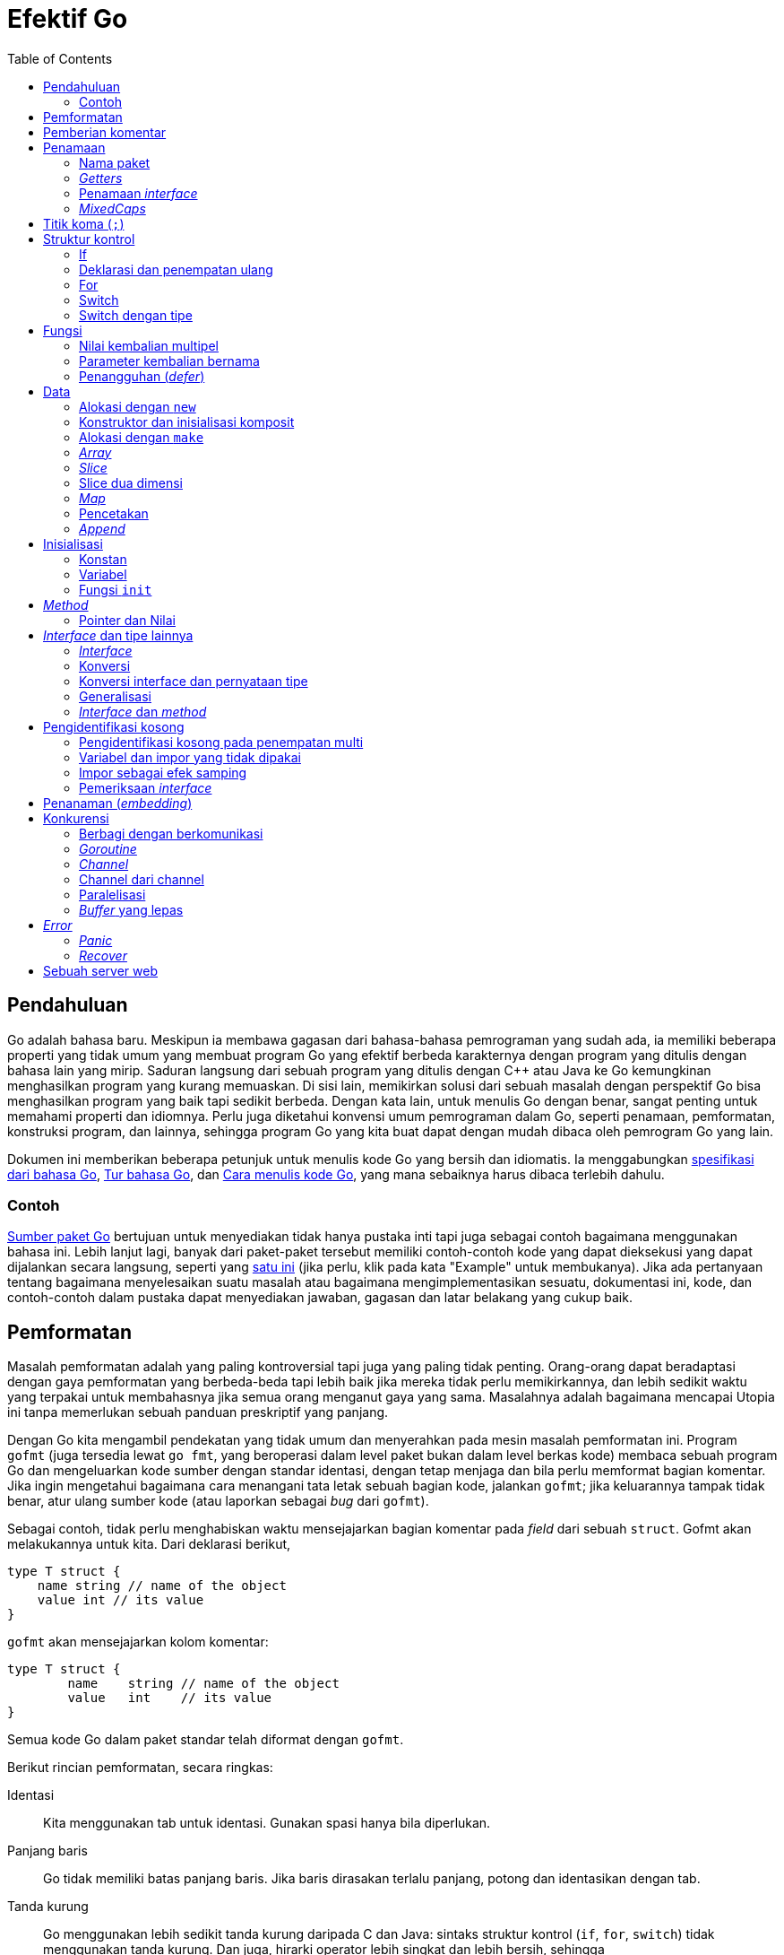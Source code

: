 =  Efektif Go
:stylesheet: /assets/style.css
:sectanchors:
:toc:
:en-ref-spec: https://golang.org/ref/spec
:en-cmd-go: https://golang.org/cmd/go/
:en-cmd-go-show: https://golang.org/cmd/go/#hdr-Show_documentation_for_package_or_symbol
:en-blog-concurrency: https://blog.golang.org/2013/01/concurrency-is-not-parallelism.html
:id-tour: https://tour.golang-id.org
:id-doc-code: link:/doc/code.html

[#introduction]
==  Pendahuluan

Go adalah bahasa baru.
Meskipun ia membawa gagasan dari bahasa-bahasa pemrograman yang sudah ada, ia
memiliki beberapa properti yang tidak umum yang membuat program Go yang
efektif berbeda karakternya dengan program yang ditulis dengan bahasa lain
yang mirip.
Saduran langsung dari sebuah program yang ditulis dengan C++ atau Java ke Go
kemungkinan menghasilkan program yang kurang memuaskan.
Di sisi lain, memikirkan solusi dari sebuah masalah dengan perspektif Go bisa
menghasilkan program yang baik tapi sedikit berbeda.
Dengan kata lain, untuk menulis Go dengan benar, sangat penting untuk memahami
properti dan idiomnya.
Perlu juga diketahui konvensi umum pemrograman dalam Go, seperti penamaan,
pemformatan, konstruksi program, dan lainnya, sehingga program Go yang kita
buat dapat dengan mudah dibaca oleh pemrogram Go yang lain.

Dokumen ini memberikan beberapa petunjuk untuk menulis kode Go yang bersih dan
idiomatis.
Ia menggabungkan
{en-ref-spec}[spesifikasi dari bahasa Go],
{id-tour}[Tur bahasa Go], dan
{id-doc-code}[Cara menulis kode Go],
yang mana sebaiknya harus dibaca terlebih dahulu.


[#examples]
===  Contoh

https://golang.org/src/[Sumber paket Go] bertujuan untuk menyediakan tidak
hanya pustaka inti tapi juga sebagai contoh bagaimana menggunakan bahasa ini.
Lebih lanjut lagi, banyak dari paket-paket tersebut memiliki contoh-contoh
kode yang dapat dieksekusi yang dapat dijalankan secara langsung, seperti
yang https://golang.org/pkg/strings/#example_Map[satu ini] (jika perlu, klik
pada kata "Example" untuk membukanya).
Jika ada pertanyaan tentang bagaimana menyelesaikan suatu masalah
atau bagaimana mengimplementasikan sesuatu, dokumentasi ini, kode, dan
contoh-contoh dalam pustaka dapat menyediakan jawaban, gagasan dan latar
belakang yang cukup baik.


[#formatting]
==  Pemformatan

Masalah pemformatan adalah yang paling kontroversial tapi juga yang paling
tidak penting.
Orang-orang dapat beradaptasi dengan gaya pemformatan yang berbeda-beda tapi
lebih baik jika mereka tidak perlu memikirkannya, dan lebih sedikit waktu yang
terpakai untuk membahasnya jika semua orang menganut gaya yang sama.
Masalahnya adalah bagaimana mencapai Utopia ini tanpa memerlukan sebuah
panduan preskriptif yang panjang.

Dengan Go kita mengambil pendekatan yang tidak umum dan menyerahkan pada mesin
masalah pemformatan ini.
Program `gofmt` (juga tersedia lewat `go fmt`, yang beroperasi dalam level
paket bukan dalam level berkas kode) membaca sebuah program Go dan
mengeluarkan kode sumber dengan standar identasi, dengan tetap menjaga dan
bila perlu memformat bagian komentar.
Jika ingin mengetahui bagaimana cara menangani tata letak sebuah bagian
kode, jalankan `gofmt`; jika keluarannya tampak tidak benar, atur ulang sumber
kode (atau laporkan sebagai _bug_ dari `gofmt`).

Sebagai contoh, tidak perlu menghabiskan waktu mensejajarkan bagian komentar
pada _field_ dari sebuah `struct`.
Gofmt akan melakukannya untuk kita.
Dari deklarasi berikut,

----
type T struct {
    name string // name of the object
    value int // its value
}
----

`gofmt` akan mensejajarkan kolom komentar:

----
type T struct {
	name    string // name of the object
	value   int    // its value
}
----

Semua kode Go dalam paket standar telah diformat dengan `gofmt`.

Berikut rincian pemformatan, secara ringkas:

Identasi::
  Kita menggunakan tab untuk identasi.
  Gunakan spasi hanya bila diperlukan.
Panjang baris::
  Go tidak memiliki batas panjang baris.
  Jika baris dirasakan terlalu panjang, potong dan identasikan dengan tab.
Tanda kurung::
  Go menggunakan lebih sedikit tanda kurung daripada C dan Java: sintaks
  struktur kontrol (`if`, `for`, `switch`) tidak menggunakan tanda kurung.
  Dan juga, hirarki operator lebih singkat dan lebih bersih, sehingga
+
----
	x<<8 + y<<16
----
+
makna hirarki operatornya seperti apa yang spasi tandakan, tidak seperti
bahasa lainnya.


[#commentary]
==  Pemberian komentar

Go menyediakan blok komentar dengan gaya C `/**/` dan baris komentar gaya C++
`//`.
Baris komentar lebih umum digunakan;
blok komentar kebanyakan digunakan untuk mengomentari paket, namun terkadang
berguna juga dalam sebuah ekspresi atau mengindahkan sejumlah blok kode yang
banyak.

Program -- dan _server_ web -- `godoc` memproses sumber kode Go untuk
mengekstraksi dokumentasi dari paket.
Komentar yang ada pada baris deklarasi paling atas, tanpa ada baris kosong,
akan diekstrak bersama dengan deklarasinya sebagai teks yang menjelaskan item
tersebut.
Gaya dan sifat dari komentar tersebut menentukan kualitas dari dokumentasi
yang dihasilkan oleh `godoc`.

Setiap paket seharusnya memiliki komentar, atau blok komentar yang mendahului
klausa dari paket tersebut.
Untuk paket dengan banyak berkas, komentar untuk paket hanya perlu
dideklarasikan sekali dalam satu berkas, di berkas manapun.
Komentar tentang paket seharusnya memperkenalkan paket dan menyediakan
informasi yang relevan untuk paket secara keseluruhan.
Ia akan muncul pertama kali dalam halaman `godoc` dan diikuti oleh dokumentasi
yang lebih rinci.

----
/*
Package regexp implements a simple library for regular expressions.

The syntax of the regular expressions accepted is:

	regexp:
		concatenation { '|' concatenation }
	concatenation:
		{ closure }
	closure:
		term [ '*' | '+' | '?' ]
	term:
		'^'
		'$'
		'.'
		character
		'[' [ '^' ] character-ranges ']'
		'(' regexp ')'
*/
package regexp
----

Jika paketnya simpel, komentar dari paket dapat lebih singkat.

----
// Package path implements utility routines for
// manipulating slash-separated filename paths.
----

Keluaran yang dibangkitkan dari komentar dokumentasi mungkin tidak
direpresentasikan dengan huruf yang baku, jadi jangan bergantung pada
penggunaan spasi untuk melakukan pensejajaran -- `godoc`, seperti `gofmt`,
akan mengurus hal tersebut.
Komentar diinterpretasikan sebagai teks biasa, sehingga HTML dan anotasi
lainnya seperti +_ini_+ akan menghasilkan keluaran yang sama dan sebaiknya tidak
digunakan.
Salah satu pengaturan yang dimiliki oleh `godoc` yaitu menampilkan teks yang
memiliki identasi dengan fonta baku, cocok untuk menampilkan potongan kode.
Komentar https://golang.org/pkg/fmt/[paket `fmt`] menggunakan cara ini untuk
memberikan efek yang bagus.

Bergantung kepada konteks, `godoc` bisa saja tidak memformat komentar, jadi
pastikan ia tampak bagus dari awal: gunakan tata tulis dan struktur kalimat
yang benar, potong kalimat yang panjang, dan seterusnya.

Di dalam sebuah paket, komentar apapun setelah deklarasi level paling atas
berfungsi sebagai dokumentasi dari deklarasi tersebut.
Setiap nama yang diekspor (diawali dengan huruf besar) dalam sumber kode
sebaiknya memiliki dokumentasi.

Komentar dokumentasi lebih baik bila dalam satu kalimat lengkap.
Kalimat pertama sebaiknya berupa ikhtisar yang dimulai dengan nama yang
dideklarasikan.

----
// Compile parses a regular expression and returns, if successful,
// a Regexp that can be used to match against text.
func Compile(str string) (*Regexp, error) {
----

Jika setiap komentar dokumentasi dimulai dengan nama item yang dideskripsikan,
kita dapat menggunakan sub perintah
{en-cmd-go-show}[`doc`]
dari perkakas
{en-cmd-go}[`go`]
dan mengambil keluarannya dengan `grep`.
Bayangkan misalnya kita lupa nama fungsi "Compile" tapi ingin mencari fungsi
untuk mengurai _regular expression_, kita tinggal menjalankan perintah
berikut,

----
$ go doc -all regexp | grep -i parse
----

Jika semua komentar dokumentasi paket dimulai dengan, "Fungsi ini ...", `grep`
tidak akan dapat membantu kita mencari nama tersebut.
Namun karena setiap komentar dokumentasi paket dimulai dengan nama, kita akan
melihat keluaran seperti berikut,

----
$ go doc -all regexp | grep -i parse
    Compile parses a regular expression and returns, if successful, a Regexp
    MustCompile is like Compile but panics if the expression cannot be parsed.
    parsed. It simplifies safe initialization of global variables holding
$
----

Sintaks Go membolehkan pengelompokan deklarasi.
Sebuah komentar dokumentasi dapat digunakan untuk memperkenalkan sekelompok
konstan atau variabel.

----
// Error codes returned by failures to parse an expression.
var (
	ErrInternal      = errors.New("regexp: internal error")
	ErrUnmatchedLpar = errors.New("regexp: unmatched '('")
	ErrUnmatchedRpar = errors.New("regexp: unmatched ')'")
	...
)
----

Pengelompokan juga bisa mengindikasikan hubungan antara item, seperti
sekelompok variabel yang dilindungi oleh sebuah _mutex_.

----
var (
	countLock   sync.Mutex
	inputCount  uint32
	outputCount uint32
	errorCount  uint32
)
----


[#names]
==  Penamaan

Penamaan dalam Go sama pentingnya seperti pada bahasa lainnya.
Mereka bahkan memiliki pengaruh semantik: keterbukaan sebuah nama di luar
paket tersebut ditentukan oleh apakah karakter pertamanya menggunakan huruf
besar.
Oleh karena itu, cukup bermanfaat bila menghabiskan sedikit waktu untuk
membaca tentang konvensi penamaan dalam program Go.


[#package-names]
===  Nama paket

Saat sebuah paket diimpor, nama paket menjadi pengakses dari isinya.
Setelah

----
import "bytes"
----

paket yang mengimpor dapat mengakses `bytes.Buffer`.
Sangatlah membantu bila semua penggunaan paket memakai nama yang sama untuk
mengacu pada isinya, hal ini menyiratkan bahwa nama paket haruslah bagus:
singkat, padat, dan evokatif.
Secara konvensi, nama paket menggunakan huruf kecil, dengan satu kata;
tidak perlu garis bawah atau mixedCaps.
Dan jangan khawatir dengan penamaan yang bentrok.
Bila ada nama paket yang bentrok, paket yang mengimpor dapat memilih nama yang
berbeda untuk digunakan secara lokal.
Pada kasus apapun, kesalahan biasanya jarang terjadi karena nama berkas pada
saat impor menentukan paket yang akan digunakan.

Konvensi lainnya yaitu nama paket adalah nama dasar dari direktori sumbernya;
paket dalam `src/encoding/base64` diimpor sebagai `"encoding/base64"` namun
memiliki nama `base64` bukan `encoding_base64` dan bukan juga
`encodingBase64`.

Pengimpor dari sebuah paket akan menggunakan nama tersebut untuk mengacu pada
isi paket, jadi nama-nama yang diekspor di dalam paket dapat mengacu pada
fakta tersebut untuk mencegah kegagapan.
Misalnya, tipe `reader` dengan `buffer` dalam paket `bufio` disebut dengan
`Reader` bukan `BufReader`, karena pengguna melihatnya sebagai `bufio.Reader`,
yang mana namanya lebih bersih dan singkat.
Lebih lanjut, karena entitas yang diimpor selalu diacu oleh nama paket,
`bufio.Reader` tidak bentrok dengan `io.Reader`.
Hal yang sama, fungsi yang membuat instansi baru dari `ring.Ring` -- yang mana
merupakan definisi dari sebuah konstruktor dalam Go -- biasanya dipanggil
dengan `NewRing`, tapi karena `Ring` satu-satunya tipe yang diekspor oleh
paket tersebut, dan karena paket sudah bernamakan `ring`, maka ia cukup
dipanggil `New` saja, yang oleh pengguna paket dilihat sebagai `ring.New`.
Gunakan struktur paket yang baik untuk membantu memilih nama yang bagus.

Salah satu contoh lainnya adalah `once.Do`;
`once.Do(setup)` lebih mudah dibaca dan tidak lebih baik dari menulis
`once.DoOrWaitUntilDone(setup)`.
Nama yang panjang belum tentu membuatnya lebih gampang dibaca.
Sebuah komentar dokumentasi dapat membantu dan lebih bernilai daripada nama
yang panjang.


[#getters]
===  _Getters_

Go tidak menyediakan dukungan otomatis untuk fungsi _getter_ dan _setter_.
Tidak ada yang salah dengan menyediakan fungsi tersebut, terkadang malah lebih
pantas, namun secara idiomatis tidak perlu menambahkan `Get` pada nama
_getter_.
Jika kita memiliki sebuah _field_ bernama `owner` (huruf kecil, tidak
diekspor),
_method getter_ sebaiknya dipanggil `Owner` (huruf besar, diekspor), bukan
`GetOwner`.
Penggunaan huruf besar untuk nama yang diekspor membantu membedakan antara
_field_ dengan _method_.
Fungsi _setter_, jika diperlukan, biasanya dipanggil dengan `SetOwner`.
Kedua penamaan tersebut secara praktiknya lebih bagus dibaca:

----
owner := obj.Owner()
if owner != user {
	obj.SetOwner(user)
}
----


[#interface-names]
===  Penamaan _interface_

Secara konvensi, _interface_ dengan satu _method_ dinamakan dengan nama
_method_ plus akhiran -er atau modifikasi yang mirip dengan pembentukan kata
benda bersifat agen: `Reader`, `Writer`, `Formatter`, `CloseNotifier`, dll.

Ada sejumlah penamaan seperti itu dan akan lebih produktif bila menghargainya
dan nama fungsi yang dikandungnya.
`Read`, `Write`, `Close`, `Flush`, `String` dan seterusnya memiliki penanda
dan makna kanonis.
Untuk menghindari kekeliruan, jangan namakan _method_ dengan nama
tersebut kecuali ia memiliki penanda dan makna yang sama.
Sebaliknya, jika tipe mengimplementasikan sebuah _method_ yang memiliki
makna yang sama pada _method_ dengan tipe yang umum, berikan nama dan
penanda yang sama;
beri nama _method_ untuk mengubah sebuah tipe ke string dengan `String` bukan
`ToString`.


[#mixed-caps]
===  _MixedCaps_

Terakhir, konvensi dalam Go yaitu menggunakan MixedCaps atau mixedCaps untuk
penamaan dengan beberapa kata bukan dengan garis bawah.


[#semicolons]
==  Titik koma (`;`)

Seperti bahasa C, gramatika formal dari Go menggunakan titik koma untuk
menandakan akhir dari perintah, tapi tidak seperti bahasa C, tanda titik koma
tersebut tidak muncul dalam sumber kode.
Sebagai gantinya, _lexer_ (program yang membaca sumber kode Go) menggunakan
aturan sederhana dengan menambahkan titik koma secara otomatis pada saat
memindai sumber kode, sehingga teks input dari sumber kode bebas dari tanda
titik koma.

Aturannya adalah sebagai berikut.
Jika token terakhir sebelum baris baru adalah sebuah pengidentifikasi
(termasuk kata seperti `int` dan `float64`), atau token harfiah seperti angka
atau konstan _string_, atau salah satu dari token berikut

----
break continue fallthrough return ++ -- ) }
----

maka _lexer_ akan menambahkan titik koma setelah token.
Hal ini bisa disimpulkan menjadi, "jika baris baru muncul setelah sebuah token
yang dapat mengakhiri sebuah perintah, tambahkan titik koma".

Sebuah titik koma juga dapat diindahkan sebelum tanda kurung tutup kurawal,
sehingga perintah seperti berikut

----
go func() { for { dst <- <-src } }()
----

tidak memerlukan titik koma.
Program Go yang idiomatis hanya memerlukan titik koma pada klausa pengulangan
`for`, untuk memisahkan antara elemen inisialisasi, kondisi, dan kontinuasi.

Salah satu konsekuensi dari aturan penambahan titik koma ini adalah kita tidak
bisa menempatkan kurung kurawal buka dari struktur kontrol (`if`, `for`,
`switch`, atau `select`) pada baris selanjutnya.
Jika melakukan hal ini, sebuah titik koma akan disisipkan sebelum tanda
kurung kurawal, yang mana bisa menyebabkan efek yang tidak diiinginkan.
Tulislah kode tersebut dengan cara seperti berikut

----
if i < f() {
	g()
}
----

bukan seperti ini

----
if i < f()  // salah!
{           // salah!
	g()
}
----


[#control-structures]
==  Struktur kontrol

Struktur kontrol dari Go berkaitan dengan bahasa C namun berbeda dalam
hal-hal tertentu.
Tidak ada pengulangan `do` atau `while`, hanya `for`;
`switch` yang lebih fleksibel;
`if` dan `switch` bisa menggunakan perintah inisialisasi seperti halnya pada
`for`;
perintah `break` dan `continue` memiliki label identifikasi yang opsional;
dan ada beberapa kontrol struktur baru termasuk `switch` pada tipe dan
komunikasi _multiplexer_, `select`.
Sintaksnya juga sedikit berbeda: tidak ada tanda kurung dan bagian badan dari
kontrol harus selalu dibatasi oleh kurung kurawal.


[#if]
===  If

Dalam Go `if` yang sederhana itu bentuknya seperti ini:

----
if x > 0 {
	return y
}
----

Wajibnya kurung kurawal mendorong penulisan perintah `if` menjadi beberapa
baris.
Gaya penulisan seperti ini sangat bagus, khususnya bila bagian badan kondisi
memiliki perintah kontrol seperti `return` atau `break`.

Secara `if` dan `switch` dapat melakukan perintah inisialisasi,  maka sangat
umum melihatnya digunakan untuk mendeklarasikan lokal variabel.

----
if err := file.Chmod(0664); err != nil {
	log.Print(err)
	return err
}
----

Dalam pustaka Go, akan ditemukan bila perintah `if` tidak mengalir ke perintah
selanjutnya--yakni, badan dari kondisi berakhir dengan `break`,
`continue`, `goto`, atau `return`--kondisi `else` yang tidak berguna
dihilangkan.

----
f, err := os.Open(name)
if err != nil {
	return err
}
codeUsing(f)
----

Ini adalah sebuah contoh situasi umum yang mana kode harus menjaga seurutan
kondisi eror.
Kode akan mudah dibaca jika kontrol yang sukses terus mengalir ke bawah,
mengeliminasi kasus-kasus yang eror saat mereka muncul.
Karena kasus yang eror condong berakhir dengan perintah `return`, maka kode
tidak memerlukan perintah `else`

----
f, err := os.Open(name)
if err != nil {
	return err
}
d, err := f.Stat()
if err != nil {
	f.Close()
	return err
}
codeUsing(f, d)
----

[#redeclaration]
===  Deklarasi dan penempatan ulang

Contoh terakhir dari bagian sebelumnya memperlihatkan rincian dari bagaimana
bentuk deklarasi singkat `:=` bekerja.
Deklarasi yang memanggil `os.Open` berbunyi,

----
f, err := os.Open(name)
----

Perintah tersebut mendeklarasikan dua variabel, `f` dan `err`.
Beberapa baris selanjutnya, panggilan ke `f.Stat` dibaca,

----
d, err := f.Stat()
----

yang tampak seperti ia mendeklarasikan `d` dan `err`.
Perhatikan, `err` muncul dikedua perintah.
Duplikasi seperti ini legal: `err` dideklarasikan oleh perintah pertama, tapi
_digunakan kembali_ pada perintah kedua.
Ini artinya panggilan ke `f.Stat` menggunakan variabel `err` yang sama yang
dideklarasikan di atas, dan diberikan nilai yang baru.

Dalam deklarasi sebuah variabel `v` dengan ":=" , variabel tersebut akan
digunakan ulang walaupun telah dideklarasikan, selama:

*  deklarasi tersebut berada dalam skop yang sama dengan deklarasi sebelumnya
   dari `v` (jika `v` dideklarasikan di skop luarnya, deklarasi akan membuat
   variabel yang baru §),
*  nilai dalam inisialiasi dapat ditempatkan ke `v`, dan
*  setidaknya ada satu variabel lain, yang baru, dalam deklarasi

Properti yang tidak biasa seperti ini murni karena pragmatisme, membuat kita
lebih mudah menggunakan nilai tunggal `err`, sebagai contohnya, dalam beberapa
`if-else`.
Anda akan sering melihat penggunaan seperti ini.

§ Perlu diingat di sini, bahwa dalam Go, skop dari parameter fungsi dan nilai
kembalian sama dengan badan fungsi, walaupun ia tampak secara leksikal berada
di luar kurung kurawal yang menutup badan fungsi.

[#for]
===  For

Pengulangan `for` pada Go mirip--tapi tidak sama--dengan C.
Ia menggabungkan `for` dan `while` dan tidak ada `for-while`.
Ada tiga bentuk pengulangan `for`, hanya satu yang menggunakan titik koma.

----
// Seperti "for" pada C
for inisialisasi; kondisi; selanjutnya { }

// Seperti "while" pada C
for kondisi { }

// Seperti "for(;;)" pada C
for { }
----

Deklarasi singkat membuatnya mudah mendeklarasikan variabel index di dalam
pengulangan.

----
sum := 0
for i := 0; i < 10; i++ {
	sum += i
}
----

Jika melakukan pengulangan pada _array_, slice, string, atau map, atau
membaca dari sebuah _channel_, sebuah klausa `range` dapat digunakan pada
pengulangan.

----
for key, value := range oldMap {
	newMap[key] = value
}
----

Jika hanya membutuhkan item pertama dalam `range` (_key_ dari map atau
indeks dari array/slice/string), hapus variabel kembalian kedua,

----
for key := range m {
	if key.expired() {
		delete(m, key)
	}
}
----

Jika hanya membutuhkan item kedua (nilainya), gunakan
_pengidentifikasi kosong_, sebuah garis bawah, untuk mengindahkan yang
pertama:

----
sum := 0
for _, value := range array {
	sum += value
}
----

Pengidentifikasi kosong memiliki banyak kegunaan, seperti yang akan dijelaskan
di bagian nanti.

Untuk string, `range` bekerja lebih, memecah setiap kode poin dari Unicode
dengan mengurai UTF-8.
Pengkodean yang salah mengkonsumsi satu _byte_ dan menghasilkan _rune_
pengganti U+FFFD.
(Nama _rune_ adalah terminologi Go untuk sebuah kode poin Unicode tunggal.
Lihat spesifikasi bahasa untuk lebih detilnya.)
Pengulangan

----
for pos, char := range "日本\x80語" { // \x80 adalah sebuah pengkodean UTF-8 yang ilegal
	fmt.Printf("karakter %#U dimulai pada posisi byte ke %d\n", char, pos)
}
----

mencetak

----
karakter U+65E5 '日' dimulai pada posisi byte ke 0
karakter U+672C '本' dimulai pada posisi byte ke 3
karakter U+FFFD '�' dimulai pada posisi byte ke 6
karakter U+8A9E '語' dimulai pada posisi byte ke 7
----

Terakhir, Go tidak memiliki operator koma dan perintah `++` dan `--` bukanlah
sebuah ekspresi.
Maka, jika ingin menggunakan beberapa variabel dalam sebuah `for`, kita
harus menggunakan penempatan paralel (cara ini tidak membolehkan `++` dan
`--`).

----
// Reverse a
for i, j := 0, len(a)-1; i < j; i, j = i+1, j-1 {
	a[i], a[j] = a[j], a[i]
}
----

[#switch]
===  Switch

Kontrol `switch` pada Go lebih generik daripada C.
Ekspresi `switch` pada Go tidak harus konstan maupun integer, bagian kondisi
`case` dievaluasi dari atas ke bawah sampai ditemukan kondisi yang sesuai, dan
jika ekspresi `switch` tidak memiliki ekspresi, ia akan memeriksa kondisi
`case` yang bernilai `true`.
Oleh karena itu, memungkinkan--dan idiomatis--untuk menulis kondisi
`if-else-if-else` menggunakan `switch`.

----
func unhex(c byte) byte {
	switch {
	case '0' <= c && c <= '9':
		return c - '0'
	case 'a' <= c && c <= 'f':
		return c - 'a' + 10
	case 'A' <= c && c <= 'F':
		return c - 'A' + 10
	}
	return 0
}
----

Tidak seperti C, `case` pada Go tidak otomatis _jatuh_ ke bawah, namun
kondisi `case` bisa lebih dari satu yang dipisahkan dengan koma,

----
func shouldEscape(c byte) bool {
	switch c {
	case ' ', '?', '&', '=', '#', '+', '%':
		return true
	}
	return false
}
----

Perintah `break` pada Go bisa digunakan untuk mengakhiri blok `switch`.
Terkadang, perlu juga untuk keluar dari pengulangan, namun bukan dari
`switch`, dan dalam Go hal ini bisa dilakukan dengan memberi label pada
pengulangan dan "keluar" dari label tersebut.
Contoh berikut memperlihatkan penggunaan kedua `break` tersebut.

----
Loop:
	for n := 0; n < len(src); n += size {
		switch {
		case src[n] < sizeOne:
			if validateOnly {
				break // keluar dari switch, tapi tetap dalam pengulangan `for`
			}
			size = 1
			update(src[n])

		case src[n] < sizeTwo:
			if n+1 >= len(src) {
				err = errShortInput
				break Loop // keluar dari `switch` dan pengulangan `for`
			}
			if validateOnly {
				break // keluar dari switch, tapi tetap dalam pengulangan `for`
			}
			size = 2
			update(src[n] + src[n+1]<&lt;shift)
		}
	}
----

Tentu saja, perintah `continue` juga dapat menggunakan label tapi hanya
berlaku pada pengulangan.

Untuk mengakhiri bagian ini, berikut fungsi yang membandingkan dua slice byte
menggunakan dua perintah `switch`:

----
// Compare mengembalikan sebuah integer hasil pembandingan dari dua slice byte
// secara leksikografi.
// Hasilnya adalah 0 jika a == b, -1 jika a < b, dan +1 jika a > b .
func Compare(a, b []byte) int {
	for i := 0; i < len(a) && i < len(b); i++ {
		switch {
		case a[i] > b[i]:
			return 1
		case a[i] < b[i]:
			return -1
		}
	}
	switch {
	case len(a) > len(b):
		return 1
	case len(a) < len(b):
		return -1
	}
	return 0
}
----

[#type_switch]
===  Switch dengan tipe

Perintah `switch` juga bisa digunakan untuk menemukan tipe dinamis dari sebuah
variabel _interface_.
_Tipe_ `switch` seperti ini menggunakan sintaks dengan kata kunci `type` dalam
tanda kurung.
Jika perintah `switch` mendeklarasikan sebuah variabel dalam ekspresinya,
variabel tersebut akan memiliki tipe korespondensinya di setiap klausa.
Termasuk idiomatis menggunakan nama yang sama dalam kasus ini, efeknya
mendeklarasikan variabel baru dengan nama yang sama tapi dengan tipe yang
berbeda di setiap `case`.

----
var t interface{}
t = functionOfSomeType()
switch t := t.(type) {
default:
	fmt.Printf("unexpected type %T\n", t)     // %T mencetak tipe dari `t`
case bool:
	fmt.Printf("boolean %t\n", t)             // t bertipe bool
case int:
	fmt.Printf("integer %d\n", t)             // t bertipe int
case *bool:
	fmt.Printf("pointer to boolean %t\n", *t) // t bertipe *bool
case *int:
	fmt.Printf("pointer to integer %d\n", *t) // t bertipe *int
}
----


[#functions]
==  Fungsi

[#multiple-returns]
===  Nilai kembalian multipel

Salah satu fitur tidak umum dari Go yaitu fungsi dan _method_ dapat
mengembalikan lebih dari satu nilai.
Bentuk ini dapat digunakan untuk memperkaya beberapa idiom _ceroboh_ dalam
program C: mengembalikan nilai eror, seperti -1 atau EOF, dan mengubah argumen
yang dikirim lewat alamat dari variabel (atau dikenal juga dengan _pointer_).

Pada C, eror dari fungsi `write` diketahui dari nilai negatif yang
dikembalikan dengan kode eror tersimpan terpisah dalam sebuah lokasi yang
_volatile_.
Pada Go, `Write` dapat mengembalikan jumlah tertulis dan eror: "Kita berhasil
menulis sejumlah byte tapi tidak semuanya karena perangkat telah penuh".
Bentuk _method_ `Write` terhadap berkas dalam paket `os` yaitu:

----
func (file *File) Write(b []byte) (n int, err error)
----

dan seperti yang disebutkan dalam dokumentasi, fungsi tersebut mengembalikan
jumlah byte tertulis dan nilai eror non `nil` bila `n != len(b)`.
Bentuk seperti ini sangat umum pada Go;
lihat bagian penanganan eror untuk melihat contoh lebih banyak.

Pendekatan ini juga menghilangkan kebutuhan untuk mengirim _pointer_ sebagai
nilai kembalian.
Berikut sebuah fungsi sederhana untuk memindai sebuah angka dari slice byte,
yang mengembalikan angka yang terpindai dan posisi selanjutnya.

----
func nextInt(b []byte, i int) (int, int) {
	for ; i < len(b) && !isDigit(b[i]); i++ {
	}
	x := 0
	for ; i < len(b) && isDigit(b[i]); i++ {
		x = x*10 + int(b[i]) - '0'
	}
	return x, i
}
----

Anda bisa menggunakan fungsi tersebut untuk memindai angka dari sebuah input
slice `b` seperti berikut:

----
	for i := 0; i < len(b); {
		x, i = nextInt(b, i)
		fmt.Println(x)
	}
----

[#named-results]
===  Parameter kembalian bernama

Parameter kembalian atau hasil dari sebuah fungsi dapat diberi nama dan
dipakai seperti variabel, seperti halnya paramater pada fungsi.
Bila diberi nama, ia diinisialisasi dengan nilai kosong dari tipenya saat
fungsi dimulai;
jika fungsi mengeksekusi perintah `return` tanpa argumen, nilai terakhir dari
parameter kembalian digunakan sebagai nilai kembalian.

Pemberian nama ini bukanlah sebuah keharusan namun dapat membuat kode lebih
singkat dan jelas: nama kembalian sebagai dokumentasi.
Jika kita beri nama kembalian pada fungsi `nextInt` maka akan memperjelas
makna nilai `int` yang dikembalikan.

----
func nextInt(b []byte, pos int) (value, nextPos int) {
----

Karena kembalian bernama diinisialisasi dan terikat dengan perintah `return`,
cara ini dapat digunakan untuk mempermudah sebagaimana juga memperjelas kode.
Berikut versi dari `io.ReadFull` yang menggunakan cara ini dengan bagus:

----
func ReadFull(r Reader, buf []byte) (n int, err error) {
	for len(buf) > 0 && err == nil {
		var nr int
		nr, err = r.Read(buf)
		n += nr
		buf = buf[nr:]
	}
	return
}
----

[#defer]
===  Penangguhan (_defer_)

Perintah `defer` pada Go menangguhkan pemanggilan sebuah fungsi sampai fungsi
yang mengeksekusi `defer` berakhir.
Cara ini efektif untuk situasi yang harus menghapus alokasi atau sumber daya.
Contoh umum dari penggunaan `defer` adalah membuka _mutex_ atau menutup
berkas.

----
// Contents mengembalikan isi dari berkas sebagai string.
func Contents(filename string) (string, error) {
	f, err := os.Open(filename)
	if err != nil {
		return "", err
	}
	defer f.Close()  // f.Close akan dijalankan saat fungsi selesai.

	var result []byte
	buf := make([]byte, 100)
	for {
		n, err := f.Read(buf[0:])
		result = append(result, buf[0:n]...) // append is discussed later.
		if err != nil {
			if err == io.EOF {
				break
			}
			return "", err  // f akan ditutup saat fungsi berakhir di sini.
		}
	}
	return string(result), nil // f akan ditutup saat fungsi berakhir di sini.
}
----

Menangguhkan pemanggilan sebuah fungsi seperti `Close` memberikan dua
kelebihan.
Pertama, akan menjamin bahwa berkas tidak lupa ditutup kembali, sebuah
kesalahan yang mudah terjadi jika kita mengubah fungsi untuk menambah sebuah
perintah `return` di bagian manapun.
Kedua, penutupan berkas berada dekat dengan pembukaan berkas, yang membuat
kode lebih jelas daripada menempatkan penutupan di akhir fungsi.

Argumen dari fungsi atau _method_ yang ditangguhkan dievaluasi saat perintah
`defer` dieksekusi, bukan saat fungsi atau _method_ dieksekusi.
Hal ini berarti sebuah perintah `defer` dapat dieksekusi berulang kali.
Berikut contoh sederhana,

----
for i := 0; i < 5; i++ {
	defer fmt.Printf("%d ", i)
}
----

Fungsi yang ditangguhkan dieksekusi secara LIFO (Last In First Out--Terakhir
Masuk Pertama Keluar), sehingga kode di atas akan mencetak `4 3 2 1 0` saat
fungsi berakhir.
Contoh penggunaan `defer` yang lain yaitu melacak eksekusi fungsi, seperti
berikut:

----
func trace(s string)   { fmt.Println("masuk:", s) }
func untrace(s string) { fmt.Println("keluar:", s) }

// Gunakan seperti berikut:
func a() {
	trace("a")
	defer untrace("a")
	// do something....
}
----

Karena argumen dari fungsi yang di- `defer` dievaluasi saat `defer`
dieksekusi, kita dapat mengeksploitasinya lebih lanjut.
Fungsi `trace` dapat mengatur argumen dari fungsi `untrace`.
Contohnya:

----
func trace(s string) string {
	fmt.Println("masuk:", s)
	return s
}

func un(s string) {
	fmt.Println("keluar:", s)
}

func a() {
	defer un(trace("a"))
	fmt.Println("in a")
}

func b() {
	defer un(trace("b"))
	fmt.Println("in b")
	a()
}

func main() {
	b()
}
----

mencetak

----
entering: b
in b
entering: a
in a
leaving: a
leaving: b
----

Bagi pemrogram yang terbiasa dengan manajemen sumber daya dalam bentuk blok
kode dari bahasa pemrograman lain, `defer` mungkin tampak aneh, namun
penerapannya datang dari fakta bahwa ia bukan berbasis-blok tapi
berbasis-fungsi.
Dalam bagian `panic` dan `recover` kita akan melihat contoh lain dari
kemampuan `defer`.


[#data]
==  Data

[#allocation_new]
===   Alokasi dengan `new`

Go memiliki dua fungsi bawaan, primitif untuk alokasi: `new` dan `make`.
Kedua fungsi tersebut melakukan hal yang berbeda dan berlaku pada tipe yang
berbeda, yang bisa membingungkan, tapi aturannya cukup sederhana.
Mari kita telaah `new` terlebih dahulu.
Fungsi `new` digunakan untuk mengalokasikan _memory_, tapi tidak seperti
bahasa lain, ia tidak menginisialisasi _memory_, hanya mengosongkan saja.
`new(T)` mengalokasikan penyimpanan kosong untuk item bertipe `T` dan
mengembalikan alamatnya, sebuah nilai bertipe `*T`.
Dalam terminologi Go, fungsi `new` mengembalikan sebuah pointer dari nilai
kosong hasil alokasi dari tipe `T`.

Secara _memory_ yang dikembalikan oleh `new` dikosongkan, maka sangatlah
membantu merancang struktur data sehingga setiap nilai kosong dari tipe
dapat digunakan tanpa perlu diinisialisasi.
Hal ini berarti pengguna dari struktur data dapat membuatnya dengan `new` dan
langsung menggunakannya.
Sebagai contohnya, dokumentasi untuk `bytes.Buffer` berbunyi "nilai kosong
dari `Buffer` adalah sebuah _buffer_ kosong yang siap digunakan."
Hal yang sama, `sync.Mutex` tidak memiliki eksplisit konstruktor atau _method_
`Init`.
Namun, nilai kosong dari `sync.Mutex` didefinisikan sebagai _mutex_ yang tidak
terkunci.

Properti dari nilai-kosong bekerja secara transitif.
Perhatikan deklarasi tipe berikut.

----
type SyncedBuffer struct {
	lock    sync.Mutex
	buffer  bytes.Buffer
}
----

Nilai dari tipe `SyncedBuffer` siap digunakan langsung setelah alokasi atau
deklarasi.
Pada contoh kode selanjutnya, `p` dan `v` dapat digunakan tanpa memerlukan
pengaturan lebih lanjut.

----
p := new(SyncedBuffer)  // tipe *SyncedBuffer
var v SyncedBuffer      // tipe  SyncedBuffer
----

[#composite_literals]
===  Konstruktor dan inisialisasi komposit

Terkadang nilai kosong tidak cukup dan inisialisasi dengan konstruktor
diperlukan, seperti contoh berikut yang diambil dari paket `os`.

----
func NewFile(fd int, name string) *File {
	if fd < 0 {
		return nil
	}
	f := new(File)
	f.fd = fd
	f.name = name
	f.dirinfo = nil
	f.nepipe = 0
	return f
}
----

Kode di atas dapat disederhanakan menggunakan inisialisasi komposit, yaitu
sebuah ekspresi yang membuat instansi baru dari tipe komposit setiap kali
dievaluasi.

----
func NewFile(fd int, name string) *File {
	if fd < 0 {
		return nil
	}
	f := File{fd, name, nil, 0}
	return &f
}
----

Tidak seperti C, dalam Go kita dapat mengembalikan alamat dari variabel lokal;
alokasi dari variabel bertahan setelah fungsi berakhir.
Malah, mengambil alamat dari inisialisasi komposit akan mengalokasi instansi
yang baru setiap kali dievaluasi, sehingga kita dapat menggabungkan dua baris
terakhir.

----
	return &File{fd, name, nil, 0}
----

_Field_ dari inisialisasi komposit diset berurutan dan semuanya harus ada.
Namun, dengan memberi label pada setiap elemen secara eksplisit dengan cara
`field:nilai`, inisialisasi dapat dibentuk tanpa harus berurutan, dengan
_field_ yang tidak dicantumkan akan diberi nilai kosong.
Sehingga kita dapat tulis

----
	return &File{fd: fd, name: name}
----

Jika inisialisasi komposit tidak memiliki _field_ apapun, ia akan otomatis
diinisialisasi dengan nilai kosong dari tipenya.
Ekspresi `new(File)` dan `&File{}` adalah sama.

Inisialisasi komposit juga berlaku pada array, slice, dan map, dengan label
pada _field_ adalah indeks atau _key_ dari `map`.
Pada contoh berikut, inisialisasi bekerja sesuai dengan nilai `Enone`, `Eio`,
dan `Einval`, selama nilainya berbeda.

----
a := [...]string   {Enone: "no error", Eio: "Eio", Einval: "invalid argument"}
s := []string      {Enone: "no error", Eio: "Eio", Einval: "invalid argument"}
m := map[int]string{Enone: "no error", Eio: "Eio", Einval: "invalid argument"}
----

[#allocation_make]
===  Alokasi dengan `make`

Kembali ke alokasi.
Fungsi bawaan `make(T, args)` memiliki fungsi yang berbeda dari `new(T)`.
Ia hanya dapat digunakan pada _slice_, `map`, dan `channel`, yang
mengembalikan inisialisasi (bukan nilai kosong) dari tipe `T` (bukan `*T`).
Alasan dari perbedaan ini adalah ketiga tipe tersebut merepresentasikan
referensi ke struktur data yang harus diinisialisasi sebelum digunakan.
Sebuah slice, sebagai contohnya, adalah sebuah struktur data yang memiliki
tiga _field_ internal (yang tidak diekspor), yang terdiri dari sebuah
_pointer_ ke data (sebuah _array_), panjang, dan kapasitas;
dan sebelum item-item tersebut diinisialisasi, maka _slice_ bernilai `nil`.
Untuk _slice_, `map`, dan `channel`, `make` menginisialisasi struktur data
internal mereka dan menyiapkan nilainya.
Misalnya,

----
make([]int, 10, 100)
----

mengalokasikan sebuah _array_ 100 buah `int` dan membuat sebuah struktur
_slice_ dengan panjang 10 dan kapasitas 100, yang menunjuk ke elemen pertama
dari 10 elemen dari _array_.
(Saat membuat _slice_, kapasitasnya bisa diindahkan; lihat bagian tentang
_slice_ untuk informasi lebih lanjut.)
Kebalikannya, `new([]int)` mengembalikan sebuah _pointer_ ke struktur _slice_
yang baru dialokasikan dan dikosongkan, yaitu, sebuah _pointer_ ke sebuah
_slice_ bernilai `nil`.

Contoh berikut mengilustrasikan perbedaan antara `new` dan `make`.

----
var p *[]int = new([]int)       // alokasi struktur slice; *p == nil; jarang digunakan
var v  []int = make([]int, 100) // slice v sekarang mengacu ke array dari 100 int

// Lebih kompleks lagi:
var p *[]int = new([]int)
*p = make([]int, 100, 100)

// Idiomatis:
v := make([]int, 100)
----

Ingatlah bahwa `make` hanya berlaku untuk `map`, _slice_, dan `channel` dan
tidak mengembalikan sebuah _pointer_.
Untuk mendapatkan pointer, alokasikan dengan `new` atau ambil alamat dari
variabel secara langsung.


[#arrays]
===  _Array_

_Array_ berguna saat merancang susunan _memory_ yang lebih rinci dan terkadang
membantu menghindari alokasi _memory_, tapi pada umumnya ia adalah elemen
pembentuk dari _slice_, yang akan kita bahas di bagian berikutnya.
Untuk membantu memahami bagian selanjutnya, berikut beberapa penjelasan
tentang _array_.

Ada tiga perbedaan utama untuk _array_ antara Go dan C.
Dalam Go,

*  _Array_ adalah nilai.  Memberikan sebuah _array_ ke _array_ lainnya
   menyalin semua elemennya.
*  Jika mengirim sebuah _array_ ke sebuah fungsi, fungsi akan menerima salinan
   dari _array_, bukan _pointer_ dari _array_.
*  Ukuran dari _array_ adalah bagian dari tipe.  Tipe dari `[10]int` dan
   `[20]int` adalah berbeda.

Properti "array adalah nilai" terkadang bisa berguna namun cukup memakan
sumber daya;
jika ingin perilaku dan efisiensi seperti C, kita bisa mengirim pointer
ke _array_.

----
func Sum(a *[3]float64) (sum float64) {
	for _, v := range *a {
		sum += v
	}
	return
}

array := [...]float64{7.0, 8.5, 9.1}
x := Sum(&array)  // Note the explicit address-of operator
----

Namun gaya kode seperti ini (_pointer_ ke sebuah _array_ pada argumen dari
fungsi) tidak idiomatis pada Go.
Lebih baik gunakan _slice_.


[#slices]
===  _Slice_

_Slice_ membungkus _array_ untuk memberikan sebuah antar muka yang lebih umum,
kuat, dan mudah dari data yang berurutan.
Kecuali untuk item-item dengan dimensi yang jelas seperti matriks, umumnya
pemrograman _array_ dalam Go menggunakan _slice_ bukan _array_.

_Slice_ menyimpan referensi dari _array_ yang menjadi dasarnya, dan jika
menempatkan sebuah _slice_ ke _slice_ yang lainnya, keduanya akan mengacu pada
_array_ yang sama.
Jika sebuah fungsi menerima argumen berupa _slice_, perubahan yang dilakukan
terhadap elemen dari _slice_ akan dapat dilihat oleh yang memanggil fungsi,
analoginya sama dengan mengirim _pointer_ ke _array_ di dalamnya.
Oleh karena itu, sebuah fungsi `Read` dapat menerima argumen _slice_ bukan
_pointer_ dan sebuah hitungan;
panjang dari _slice_ menentukan batas atas dari berapa banyak data yang akan
dibaca.
Berikut _method_ `Read` dari tipe `File` dalam packet `os`:

----
func (f *File) Read(buf []byte) (n int, err error)
----

_Method_ tersebut mengembalikan jumlah _byte_ yang dibaca dan sebuah nilai
eror.
Untuk membaca 32 byte pertama ke dalam sebuah _buffer_ `buf`, potong
_buffer_ tersebut.

----
	n, err := f.Read(buf[0:32])
----

Pemotongan seperti di atas umum dan efisien.
Bahkan, lupakan efisiensi untuk sementara, potongan kode berikut juga membaca
32 byte pertama ke dalam _buffer_.

----
	var n int
	var err error
	for i := 0; i < 32; i++ {
		nbytes, e := f.Read(buf[i:i+1])  // Read one byte.
		n += nbytes
		if nbytes == 0 || e != nil {
			err = e
			break
		}
	}
----

Panjang dari sebuah _slice_ bisa diubah selama ia masih selaras dengan limit
dari _array_ yang dikandungnya.
Kapasitas dari _slice_, dapat diakses dengan fungsi bawaan `cap`, menandakan
panjang maksimum dari _slice_.
Berikut fungsi untuk menambahkan data ke sebuah _slice_.
Jika data melebihi kapasitas, maka _slice_ tersebut akan direalokasikan.
Dan hasil dari alokasi baru akan dikembalikan.
Fungsi berikut memberitahu bahwa `len` dan `cap` bisa digunakan pada _slice_
yang `nil`, dan nilai kembaliannya adalah `0`.

----
func Append(slice, data []byte) []byte {
	l := len(slice)
	if l + len(data) > cap(slice) {  // reallocate
		// Gandakan alokasi dari yang dibutuhan, untuk pertumbuhan
		// kedepannya.
		newSlice := make([]byte, (l+len(data))*2)
		// Fungsi `copy` adalah bawaan dan dapat digunakan untuk slice
		// bertipe apapun.
		copy(newSlice, slice)
		slice = newSlice
	}
	slice = slice[0:l+len(data)]
	copy(slice[l:], data)
	return slice
}
----

Kita harus mengembalikan _slice_ sesudahnya karena, walaupun `Append` dapat
memodifikasi elemen dari slice, slice itu sendiri (struktur data yang
menyimpan _pointer_, panjang, dan kapasitas) dikirim secara nilai.

Fungsi penambahan terhadap slice ini sangat berguna, ia juga dapat digantikan
dengan fungsi bawaan `append`.
Untuk memahami rancangan fungsi di atas, kita membutuhkan sedikit informasi
tambahan, jadi kita akan kembali ke fungsi tersebut nanti.


[#maps]
===  Slice dua dimensi

Array dan slice pada Go berdimensi tunggal.
Untuk membuat array atau slice dua dimensi (2D), definisikan array-dari-array
atau slice-dari-slice, seperti berikut:

----
type Transform [3][3]float64  // Array 3x3 bertipe float64
type LinesOfText [][]byte     // Slice dari slice bertipe byte.
----

Karena slice memiliki variabel panjang, maka memungkinkan setiap bagian dalam
slice memiliki panjang yang berbeda.
Situasi tersebut sangat umum, seperti pada contoh `LinesOfText`: setiap baris
memiliki panjangnya sendiri-sendiri.

----
text := LinesOfText{
	[]byte("Now is the time"),
	[]byte("for all good gophers"),
	[]byte("to bring some fun to the party."),
}
----

Terkadang perlu juga mengalokasikan slice 2D, situasi seperti ini bisa
digunakan saat memindai barisan _pixel_, misalnya.
Ada dua cara untuk menyelesaikan masalah ini.
Salah satunya yaitu dengan mengalokasikan setiap slice tersendiri;
cara lainnya yaitu dengan mengalokasikan sebuah array yang menunjuk ke setiap
slice.
Yang mana yang mau digunakan bergantung kepada aplikasi yang dibuat.
Jika slice bisa bertambah atau berkurang, maka mereka harus dialokasikan
tersendiri untuk menghindari menimpa baris selanjutnya;
jika tidak, akan lebih efisien mengkonstruksi objek dengan alokasi tunggal.
Sebagai referensi, berikut bentuk dari kedua cara tersebut.
Pertama, dengan cara alokasi tersendiri,

----
// Alokasikan slice paling atas.
picture := make([][]uint8, YSize) // Satu baris per unit dari y.

// Lakukan pengulangan ke setiap baris, alokasikan slice untuk setiap baris.
for i := range picture {
	picture[i] = make([]uint8, XSize)
}
----

Dan cara dengan alokasi tunggal, dipotong menjadi baris,

----
// Alokasikan slice paling atas, seperti sebelumnya.
picture := make([][]uint8, YSize) // One row per unit of y.

// Alokasikan sejumlah besar slice untuk menampung semua pixel.
pixels := make([]uint8, XSize*YSize) // Bertipe []uint8 walaupun picture adalah [][]uint8.

// Lakukan pengulangan ke setiap baris, memotong setiap baris dari depan slice
// pixel yang tersisa.
for i := range picture {
	picture[i], pixels = pixels[:XSize], pixels[XSize:]
}
----

[#maps]
===  _Map_

Map adalah struktur data bawaan yang mudah dan kuat yang mengasosiasikan
sebuah tipe (kunci) dengan nilai tipe lainnya (elemen atau nilai).
Kunci dari map bisa bertipe apa saja selama operator ekualitas (`==`) berlaku,
seperti integer, _float_ dan bilangan komples, string, pointer, interface
(selama tipe dinamis mendukung ekualitas), `struct` dan `array`.
Slice tidak bisa dipakai sebagai kunci dari map, karena sifat ekualitas tidak
terdefinisi pada slice.
Seperti slice, map menyimpan referensi ke struktur data di dalamnya.
Jika mengirim sebuah map ke sebuah fungsi yang mengubah isi dari map,
perubahan tersebut akan dapat dilihat oleh yang memanggil fungsi.

Map dapat dibuat menggunakan sintaks inisialisasi komposit dengan pasangan
kunci-nilai yang dipisahkan oleh titik dua, sehingga sangat mudah membuat map
dengan inisialisasi.

----
var timeZone = map[string]int{
	"UTC":  0*60*60,
	"EST": -5*60*60,
	"CST": -6*60*60,
	"MST": -7*60*60,
	"PST": -8*60*60,
}
----

Menset dan mengambil nilai map secara sintaks mirip dengan array dan slice
kecuali indeksnya tidak harus sebuah integer.

----
offset := timeZone["EST"]
----

Bila kunci dari map tidak ada, ia akan mengembalikan nilai kosong dari tipe
nilai dari map.
Misalnya, jika map berisi integer, mengambil nilai dari kunci yang tidak ada
akan mengembalikan `0`.
Sebuah pengelompokan dapat diimplementasikan dengan map yang nilainya bertipe
`bool`.
Set nilai map dengan `true` untuk menyimpan sebuah nilai ke dalam kelompok,
dan kemudian periksa dengan pengindeksan biasa.

----
attended := map[string]bool{
    "Ann": true,
    "Joe": true,
    ...
}

if attended[person] { // akan bernilai false jika person tidak ada dalam map
    fmt.Println(person, "sedang rapat")
}
----

Terkadang perlu membedakan antara nilai yang tidak ada dengan nilai kosong.
Apakah ada isi untuk "UTC" atau ia `0` karena tidak ada di dalam map sama
sekali?
Anda bisa membedakan ini dengan cara kembalian multipel.

----
var seconds int
var ok bool
seconds, ok = timeZone[tz]
----

Untuk alasan khusus cara ini disebut dengan idiom "comma ok".
Pada contoh berikut, jika `tz` ada, nilai `seconds` akan di set dan `ok` akan
bernilai `true`;
jika tidak, `seconds` akan di set dengan `0` dan `ok` akan bernilai `false`.
Berikut fungsi yang mengimplementasikannya dengan laporan kesalahan:

----
func offset(tz string) int {
    if seconds, ok := timeZone[tz]; ok {
        return seconds
    }
    log.Println("zona waktu tidak dikenal:", tz)
    return 0
}
----

Untuk menguji keberadaan sebuah nilai dalam map tanpa perlu tahu nilai
sebenarnya, kita bisa menggunakan identifikasi kosong (`_`) di variabel tempat
nilai disimpan.

----
_, present := timeZone[tz]
----

Untuk menghapus sebuah isi map, gunakan fungsi bawaan `delete`, yang
argumennya adalah map dan kunci yang akan dihapus.
Cara ini aman bahkan bila kunci tidak ada dalam map.

----
delete(timeZone, "PDT")  // Now on Standard Time
----


[#printing]
===  Pencetakan

Pencetakan berformat dalam Go menggunakan gaya yang mirip dengan `printf` pada
C tapi lebih kaya dengan format dan lebih generik.
Fungsi pencetakan ada dalam paket `fmt`: `fmt.Printf`, `fmt.Fprintf`,
`fmt.Sprintf`, dan seterusnya.
Fungsi string (`Sprintf` dll.) mengembalikan sebuah string bukan mengisi
_buffer_ pada argumen.

Anda tidak perlu menyediakan string yang berformat.
Untuk setiap `Printf`, `Fprintf`, dan `Sprintf` ada pasangan fungsi lain,
yaitu `Print` dan `Println`.
Fungsi tersebut tidak menerima string berformat melainkan membangkitkan format
standar untuk setiap argumennya.
Versi dari `Println` menyisipkan sebuah spasi antara argumen dan menambahkan
baris baru di akhir, sementara versi `Print` hanya menyisipkan spasi jika
argumen dikedua sisi adalah string.
Dalam contoh berikut setiap baris perintah menghasilkan keluaran yang sama.

----
fmt.Printf("Hello %d\n", 23)
fmt.Fprint(os.Stdout, "Hello ", 23, "\n")
fmt.Println("Hello", 23)
fmt.Println(fmt.Sprint("Hello ", 23))
----

Fungsi berformat `fmt.Fprint` dan teman-temannya menerima objek apapun yang
mengimplementasikan `interface` `io.Writer`;
Contoh yang paling awam yaitu variabel `os.Stdout` dan `os.Stderr`.

Dari sini kita mulai menyimpang dari C.
Pertama, format numerik seperti `%d` tidak menerima tanda ukuran atau tanda
_signed_ atau _unsigned_;
namun, fungsi dari pencetakan akan menggunakan tipe dari argumen untuk
menentukan properti tersebut.

----
var x uint64 = 1<<64 - 1
fmt.Printf("%d %x; %d %x\n", x, x, int64(x), int64(x))
----

mencetak

----
18446744073709551615 ffffffffffffffff; -1 -1
----

Jika hanya menginginkan konversi standar, seperti desimal untuk integer,
kita bisa menggunakan format keseluruhan `%v` (untuk "value");
hasilnya persis seperti yang `Print` dan `Println` akan keluarkan.
Lebih lanjut, format tersebut dapat mencetak nilai apapun, bahkan array,
slice, struct, dan map.
Berikut perintah pencetakan untuk map zona waktu yang didefinisikan pada
bagian sebelumnya.

----
fmt.Printf("%v\n", timeZone)  // atau bisa fmt.Println(timeZone)
----

yang mengeluarkan

----
map[CST:-21600 PST:-28800 EST:-18000 UTC:0 MST:-25200]
----

Untuk map, kuncinya akan dicetak tidak berurutan.
Pada `struct`, format `%+v` mencetak nama _field_, dan untuk nilai apapun
format `%#v` akan mencetak nilai dengan sintaks Go.

----
type T struct {
	a int
	b float64
	c string
}
t := &T{ 7, -2.35, "abc\tdef" }
fmt.Printf("%v\n", t)
fmt.Printf("%+v\n", t)
fmt.Printf("%#v\n", t)
fmt.Printf("%#v\n", timeZone)
----

mencetak

----
&{7 -2.35 abc   def}
&{a:7 b:-2.35 c:abc     def}
&main.T{a:7, b:-2.35, c:"abc\tdef"}
map[string]int{"CST":-21600, "PST":-28800, "EST":-18000, "UTC":0, "MST":-25200}
----

(Perhatikan tanda "&".)
Format dengan tanda kutip ganda juga tersedia lewat `%q` saat digunakan pada
tipe string atau `[]byte`.
Format `%#q` akan menggunakan kutip terbalik "`" jika memungkinkan.
(Format `%q` juga berlaku untuk integer dan rune, menghasilkan konstanta
`rune` dengan tanda kutip tunggal.)
Selain itu, format `%x` dapat digunakan juga untuk string, array dari byte,
dan slice dari byte, sebagaimana juga integer, menghasilkan string dengan
heksadesimal, dan bila sebuah spasi ditambahkan dalam format (`% x`) ia akan
mencetak spasi antara byte.

Format berguna lainnya yaitu `%T`, yang mencetak tipe dari sebuah nilai.

----
fmt.Printf("%T\n", timeZone)
----

mencetak

----
map[string]int
----

Jika ingin mengontrol format untuk sebuah tipe kostum, cukup dengan
mendefinisikan sebuah _method_ `String() string` pada tipe tersebut.
Untuk tipe sederhana `type T` berikut, bentuknya seperti ini.

----
func (t *T) String() string {
	return fmt.Sprintf("%d/%g/%q", t.a, t.b, t.c)
}
fmt.Printf("%v\n", t)
----

yang mencetak dengan format

----
7/-2.35/"abc\tdef"
----

Jika ingin mencetak nilai dari tipe `T` atau _pointer_ ke `T`, maka
_receiver_ dari `String` haruslah nilai dari tipe;
contoh di atas menggunakan _pointer_ karena ia lebih efisien dan idiomatis
untuk tipe dengan `struct`.
Lihat bagian di bawah tentang
<<pointers_vs_values, pointer dan nilai>>
untuk informasi lebih lanjut.

_Method_ `String` bisa memanggil `Sprintf` karena fungsi pencetakan secara
penuh berdiri sendiri dan bisa dibungkus dengan cara tersebut.
Ada hal penting yang harus dipahami mengenai pendekatan ini: jangan membuat
_method_ `String` dengan memanggil `Sprintf` yang mana akan mengulang _method_
`String` terus menerus.
Hal ini bisa terjadi jika pemanggilan `Sprintf` mencoba mencetak langsung
_receiver_ sebagai sebuah string, yang mana akan memanggil _method_ itu
kembali.
Hal ini umum dan kesalahan yang mudah terjadi, seperti yang diperlihatkan pada
contoh berikut.

----
type MyString string

func (m MyString) String() string {
	return fmt.Sprintf("MyString=%s", m) // Eror: akan berulang selamanya.
}
----

Perbaikannya cukup mudah: konversi argumen ke tipe dasar string, yang tidak
memiliki _method_ `String`.

----
type MyString string
func (m MyString) String() string {
	return fmt.Sprintf("MyString=%s", string(m)) // OK: note conversion.
}
----

Pada bagian <<initialization,inisialisasi>> kita akan melihat teknik lain
untuk menghindari rekursi ini.

Teknik pencetakan lainnya yaitu dengan mengirim argumen dari fungsi pencetakan
langsung ke fungsi lain.
Fungsi `Printf` menggunakan tipe `...interface{}` pada argumen terakhirnya
untuk dapat menerima beragam jumlah parameter (dari berbagai tipe) yang dapat
muncul setelah format.

----
func Printf(format string, v ...interface{}) (n int, err error) {
----

Dalam fungsi `Printf`, `v` berlaku seperti sebuah varibel bertipe
`[]interface{}` namun bila dikirim ke fungsi _variadic_ lainnya, ia bersifat
sama seperti daftar argumen biasa.
Berikut implementasi dari fungsi `log.Println` yang kita gunakan di atas.
Ia mengirim argumennya langsung ke `fmt.Sprintln` untuk melakukan pemformatan.

----
// Println prints to the standard logger in the manner of fmt.Println.
func Println(v ...interface{}) {
	std.Output(2, fmt.Sprintln(v...))  // Output takes parameters (int, string)
}
----

Kita menulis `...` setelah `v` pada pemanggilan ke `Sprintln` untuk memberi
tahu _compiler_ memperlakukan `v` sebagai daftar argumen;
kalau tidak ia akan mengirim `v` sebagai sebuah slice.

Ada lebih banyak lagi mengenai pencetakan dari yang sudah kita bahas di sini.
Lihat dokumentasi `godoc` pada paket `fmt` untuk lebih detilnya.

Sebuah parameter `...` bisa spesifik pada tipe tertentu, misalnya `...int`
pada fungsi `Min` yang memilih bilang terendah dari sejumlah bilangan integer:

----
func Min(a ...int) int {
	min := int(^uint(0) >> 1)  // largest int
	for _, i := range a {
		if i < min {
			min = i
		}
	}
	return min
}
----


[#append]
===  _Append_

Sekarang kita memiliki pengetahuan yang diperlukan untuk menjelaskan rancangan
dari fungsi bawaan `append`.
Fungsi `append` berbeda dari fungsi bentukan `Append` di atas.
Secara skematis, bentuknya seperti berikut:

----
func append(slice []T, elements ...T) []T
----

yang mana `T` adalah penampung dari tipe apapun.
Anda tidak bisa menulis sebuah fungsi dalam Go yang mana tipe `T` ditentukan
oleh yang memanggil.
Itulah kenapa `append` adalah bawaan: ia butuh dukungan dari _compiler_.

Yang `append` lakukan adalah menambahkan elemen-elemen pada akhir dari sebuah
slice dan mengembalikan hasilnya.
Hasilnya perlu dikembalikan karena, seperti pada fungsi bentukan `Append`,
_array_ yang dikandung oleh slice kemungkinan berubah.
Contoh sederhana berikut

----
x := []int{1,2,3}
x = append(x, 4, 5, 6)
fmt.Println(x)
----

mencetak `[1 2 3 4 5 6]`.
Jadi `append` bekerja mirip seperti `Printf`, mengoleksi beragam jumlah
argumen.

Namun bagaimana bila kita ingin menambahkan slice ke sebuah slice?
Mudah: gunakan `...` pada saat pemanggilan, seperti yang kita lakukan pada
`Output` sebelumnya.
Potongan kode berikut menghasilkan keluaran yang sama dengan yang di atas.

----
x := []int{1,2,3}
y := []int{4,5,6}
x = append(x, y...)
fmt.Println(x)
----

Tanpa `...`, kode tersebut tidak akan bisa di- _compile_ karena tipenya salah;
`y` bukan bertipe `int`.


[#initialization]
==  Inisialisasi

Walaupun tampak tidak berbeda dengan inisialisasi dalam C atau C++,
inisialisasi pada Go lebih kuat.
Struktur yang kompleks dapat dibangun lewat inisialisasi dan permasalahan
urutan dari objek yang diinisialisasi, bahkan untuk paket-paket yang berbeda,
ditangani dengan benar.


[#constants]
===  Konstan

Konstan pada Go dibuat pada waktu di- _compile_ (bahkan saat didefinisikan
sebagai lokal konstan dalam fungsi), dan hanya berlaku untuk bilangan,
karakter (`rune`), string, atau boolean.
Karena batasan dari _compile-time_ tersebut, ekspresi yang mendefinisikan
mereka haruslah ekspresi konstan, yang dapat di evaluasi oleh _compiler_.
Misalnya, `1<<3` adalah ekspresi konstan, sementara `math.Sin(math.Pi/4)`
bukan konstan karena pemanggilan fungsi `math.Sin` harus terjadi pada saat
program berjalan.

Pada Go, konstan enumerasi dibuat menggunakan operator `iota` (disebut juga
dengan _enumerator_).
Secara `iota` merupakan bagian dari ekspresi dan ekspresi secara implisit bisa
diulang, maka sangat mudah untuk membuat sekumpulan nilai intrinsik.

----
type ByteSize float64

const (
	_           = iota // indahkan nilai pertama (0) dengan memberikannya
	                   // pada pengidentifikasi kosong
	KB ByteSize = 1 << (10 * iota)
	MB
	GB
	TB
	PB
	EB
	ZB
	YB
)
----

Adanya _method_ seperti `String` yang bisa ditambahkan ke tipe kostum apapun
membuatnya memungkinan bagi nilai yang beragam untuk memformat dirinya
sendiri untuk pencetakan.
Meskipun akan sering melihatnya hanya digunakan pada `struct`, teknik ini
juga berguna untuk tipe skalar seperti tipe _floating-point_ seperti
`ByteSize`.

----
func (b ByteSize) String() string {
	switch {
	case b >= YB:
		return fmt.Sprintf("%.2fYB", b/YB)
	case b >= ZB:
		return fmt.Sprintf("%.2fZB", b/ZB)
	case b >= EB:
		return fmt.Sprintf("%.2fEB", b/EB)
	case b >= PB:
		return fmt.Sprintf("%.2fPB", b/PB)
	case b >= TB:
		return fmt.Sprintf("%.2fTB", b/TB)
	case b >= GB:
		return fmt.Sprintf("%.2fGB", b/GB)
	case b >= MB:
		return fmt.Sprintf("%.2fMB", b/MB)
	case b >= KB:
		return fmt.Sprintf("%.2fKB", b/KB)
	}
	return fmt.Sprintf("%.2fB", b)
}
----

Ekspresi `YB` mencetak `1.00YB`, sementara `ByteSize(1e13)` mencetak `9.09TB`.

Penggunaan `Sprintf` untuk mengimplementasikan _method_ `String` pada
`ByteSize` adalah aman (menghindari rekursif tanpa henti) bukan karena
konversi itu sendiri namun karena `Sprintf` dengan `%f`, yang mana bukan
format dari sebuah string: `Sprintf` hanya akan memanggil _method_ `String`
saat ia menginginkan sebuah string, dan `%f` menginginkan nilai
_floating-point_.


[#variables]
===  Variabel

Variabel bisa diinisialisasi seperti konstan namun penginisialisasinya bisa
sebuah ekspresi generik yang dieksekusi saat program berjalan.

----
var (
	home   = os.Getenv("HOME")
	user   = os.Getenv("USER")
	gopath = os.Getenv("GOPATH")
)
----


[#init]
===  Fungsi `init`

Terakhir, setiap berkas sumber kode bisa mendefinisikan fungsi `init` -nya
sendiri untuk mempersiapkan apapun yang dibutuhkan.
(Sebenarnya, setiap berkas bisa memiliki lebih dari satu fungsi `init`.)
Fungsi `init` dipanggil setelah semua deklarasi variabel dalam paket tersebut
telah dievaluasi, dan setelah semua paket yang diimpor telah diinisialisasi.

Selain membuat inisialisasi yang tidak dapat diekspresikan sebagai deklarasi,
penggunaan umum dari fungsi `init` adalah untuk memverifikasi atau memperbaiki
keadaan dari program sebelum eksekusi sebenarnya dimulai.

----
func init() {
	if user == "" {
		log.Fatal("$USER not set")
	}
	if home == "" {
		home = "/home/" + user
	}
	if gopath == "" {
		gopath = home + "/go"
	}
	// gopath may be overridden by --gopath flag on command line.
	flag.StringVar(&gopath, "gopath", gopath, "override default GOPATH")
}
----


[#methods]
==  _Method_

[#pointers_vs_values]
===  Pointer dan Nilai

Seperti yang kita lihat pada `ByteSize`, _method_ dapat didefinisikan untuk
tipe apapun (kecuali _pointer_ atau _interface_);
_receiver_ -nya tidak harus sebuah `struct`.

Pada diskusi mengenai slice di atas, kita menulis sebuah fungsi `Append`.
Kita bisa mendefinisikannya sebagai sebuah _method_ dari slice.
Untuk itu, pertama kita mendeklarasikan sebuah tipe bernama yang akan
ditambahkan dengan _method_, dan menjadikan _receiver_ -nya sebagai nilai dari
tipe tersebut.

----
type ByteSlice []byte

func (slice ByteSlice) Append(data []byte) []byte {
	// Badan fungsi sama dengan fungsi Append yang didefinisikan di atas.
}
----

Yang dimaksud dengan _receiver_ dari contoh di atas yaitu `slice ByteSlice`.
Pada contoh tersebut _receiver_ -nya berbentuk _receiver_ dengan nilai, atau
singkatnya, _receiver_ nilai.

Cara ini masih membutuhkan _method_ untuk mengembalikan slice yang diperbarui.
Kita bisa menghilangkan nilai kembalian dengan mendefinisikan ulang _method_
tersebut dengan menggunakan _pointer_ pada `ByteSlice` sebagai _receiver_
-nya, sehingga _method_ dapat menimpa slice.

----
func (p *ByteSlice) Append(data []byte) {
	slice := *p
	// Badan fungsi seperti sebelunya, tanpa kembalian.
	...
	*p = slice
}
----

Jika kita mengubah fungsi `Append` tersebut seperti standar _method_ `Write`,
seperti berikut,

----
func (p *ByteSlice) Write(data []byte) (n int, err error) {
	slice := *p
	// .
	*p = slice
	...
	return len(data), nil
}
----

maka tipe `*ByteSlice` memenuhi `interface` standar `io.Writer`.
Misalnya, kita dapat mencetak ke dalam `ByteSlice`.

----
	var b ByteSlice
	fmt.Fprintf(&b, "This hour has %d days\n", 7)
----

Kita mengirim alamat dari sebuah `ByteSlice` karena hanya `*ByteSlice` yang
memenuhi `io.Writer`.
Aturan tentang _pointer_ atau nilai untuk _receiver_ yaitu _receiver_
nilai dapat memanggil _method_ yang dideklarasikan dengan _pointer_ dan nilai,
tapi _receiver_ _pointer_ hanya dapat memanggil _method_ yang dideklarasikan
sebagai _pointer_.

Aturan ini ada karena _method_ dengan _pointer_ dapat mengubahi _receiver_;
memanggil _method_ dengan nilai akan menyebabkani _method_ tersebut menerima
salinan dari nilai, sehingga perubahan apapun akan diindahkan.
Oleh karena itu, bahasa Go tidak membolehkan kesalahan ini.
Ada sebuah pengecualian.
Saat nilai dapat diambil alamatnya, bahasa Go akan mengurus pemanggilan
_method_ dengan pointer dengan menyisipkan operator alamat secara otomatis.
Dalam contoh di atas, variabel `b` dapat diambil alamatnya, sehingga kita
dapat memanggil _method_ `Write` -nya dengan `b.Write`.
_Compiler_ akan mengubahnya menjadi `(&b).Write`.

Selain itu, gagasan menggunakan `Write` terhadap sebuah byte slice adalah
pusat dari implementasi `bytes.Buffer`.


[#interfaces_and_types]
==  _Interface_ dan tipe lainnya

[#interfaces]
===  _Interface_

Dalam Go, _interface_ menyediakan sebuah cara untuk menentukan perilaku dari
sebuah objek: "jika sesuatu dapat melakukan _ini_, maka ia dapat digunakan di
_sini_."
Kita telah melihat beberapa contohnya; pencetakan kostum yang
diimplementasikan dengan _method_ `String`, `Fprintf` yang dapat membangkitkan
keluaran apapun dengan _method_ `Write`.
_Interface_ dengan satu atau dua _method_ sangat umum dalam kode Go, dan
biasanya diberikan nama yang diturunkan dari nama _method_ -nya, seperti
`io.Writer` untuk sesuatu yang mengimplementasikan `Write`.

Sebuah tipe dapat mengimplementasikan banyak _interface_.
Misalnya, sebuah koleksi dapat diurutkan oleh fungsi-fungsi dalam paket
`sort` jika ia mengimplementasikan `sort.Interface`, yang terdiri dari
`Len()`, `Less(i, j int) bool`, dan `Swap(i, j int)`, dan ia juga bisa
memiliki sebuah fungsi pencetakan tersendiri.
Pada contoh berikut `Sequence` memenuhi kedua _interface_ tersebut.

----
type Sequence []int

// Method-method yang dibutuhkan oleh sort.Interface.
func (s Sequence) Len() int {
	return len(s)
}
func (s Sequence) Less(i, j int) bool {
	return s[i] < s[j]
}
func (s Sequence) Swap(i, j int) {
	s[i], s[j] = s[j], s[i]
}

// Copy mengembalikan salinan dari Sequence.
func (s Sequence) Copy() Sequence {
	copy := make(Sequence, 0, len(s))
	return append(copy, s...)
}

// String mengembalikan elemen yang diurutkan sebelum dicetak.
func (s Sequence) String() string {
	s = s.Copy() // Buat salinan; jangan menimpa receiver.
	sort.Sort(s)
	str := "["
	for i, elem := range s { // Pengulangan ini O(N²); akan kita perbaiki nanti.
		if i > 0 {
			str += " "
		}
		str += fmt.Sprint(elem)
	}
	return str + "]"
}
----

[#conversion]
===  Konversi

_Method_ `String` pada tipe kostum `Sequence` di atas membuat ulang fungsi
`Sprint` yang dapat bekerja pada slice.
(Ia juga memiliki kompleksitas O(N²), yang mana sangat lambat.)
Kita dapat mengurangi kode tersebut (dan mempercepatnya) jika kita
mengonversi `Sequence` menjadi `[]int` sebelum memanggil `Sprint`.

----
func (s Sequence) String() string {
	s = s.Copy()
	sort.Sort(s)
	return fmt.Sprint([]int(s))
}
----

_Method_ di atas adalah contoh lain dari teknik konversi untuk dapat memanggil
`Sprintf` dengan aman dari sebuah _method_ `String`.
Karena kedua tipe (`Sequence` dan `[]int`) adalah sama (jika kita indahkan
nama tipe), maka boleh mengonversi antara mereka.
Konversi tidak membuat nilai baru, ia berperilaku seperti nilai yang ada
memiliki tipe baru.
(Ada beberapa konversi legal lainnya, seperti dari integer ke bilangan
_float_, namun membuat nilai baru).

Adalah sebuah idiom dalam program Go untuk mengonversi tipe dari sebuah
ekspresi untuk mengakses sekumpulan _method_ yang berbeda.
Sebagai contoh, kita dapat menggunakan tipe `sort.IntSlice` untuk mengurangi
contoh kode menjadi:

----
type Sequence []int

// String untuk pencetakan - urutkan elemen-elemen sebelum dicetak.
func (s Sequence) String() string {
	s = s.Copy()
	sort.IntSlice(s).Sort()
	return fmt.Sprint([]int(s))
}
----

Sekarang, daripada membuat `Sequence` mengimplementasikan beberapa _interface_
(pengurutan dan pencetakan), kita menggunakan kemampuan sebuah item data untuk
dikonversi ke beragam tipe (`Sequence`, `sort.IntSlice`, dan `[]int`),
tiap-tiapnya melakukan bagian kerjanya sendiri.
Hal seperti ini jarang biasanya dalam dunia nyata namun efektif.


[#interface_conversions]
===  Konversi interface dan pernyataan tipe

<<type_switch,Switch dengan tipe>> adalah sebuah bentuk dari konversi: ia
mengambil sebuah _interface_ dan, untuk setiap `case` pada `switch`, mencoba
mengonversinya ke tipe di dalam `case` tersebut.
Jika sebuah _interface_ adalah string, kita ingin nilai string sebenarnya,
namun bila ia memiliki _method_ `String` kita ingin nilai dari pemanggilan
_method_ `String()`.

----
type Stringer interface {
	String() string
}

var value interface{} // Value provided by caller.
switch str := value.(type) {
case string:
	return str
case Stringer:
	return str.String()
}
----

`case` yang pertama mencari nilai string sebenarnya;
`case` yang kedua mengonversi _interface_ ke dalam _interface_ yang lain.
Adalah hal yang biasa menggabungkan tipe seperti di atas.

Bagaimana jika hanya satu tipe yang kita inginkan?
Jika kita tahu bahwa nilai dari _interface_ benar-benar string dan kita hanya
ingin mengekstraksinya?
Hal ini dapat dilakukan dengan `switch` bertipe dengan satu `case`, cara
lainnya yaitu dengan pernyataan tipe langsung.
Pernyataan tipe langsung menerima sebuah nilai _interface_ dan mengekstrak
sebuah nilai dari tipe eksplisitnya.
Sintaksnya diturunkan dari klausa pembukaan dari `switch` bertipe, tapi dengan
tipe eksplisit bukan dengan kata kunci `type`:

----
value.(typeName)
----

dan hasilnya adalah nilai baru bertipe statis `typeName`.
Tipe tersebut haruslah tipe nyata yang dipegang oleh _interface_, atau sebuah
tipe _interface_ yang nilainya dapat dikonversi.

----
str := value.(string)
----

Namun bila nilainya bukanlah sebuah `string`, program akan eror.
Untuk mengatasi ini, gunakan idiom "koma, ok" untuk menguji, secara aman,
apakah nilainya adalah sebuah string:

----
str, ok := value.(string)
if ok {
	fmt.Printf("nilai string dari value: %q\n", str)
} else {
	fmt.Printf("value bukanlah sebuah string\n")
}
----

Jika pernyataan tipe gagal, `str` akan tetap ada dan bertipe string, namun
nilainya akan kosong (sebuah `string` kosong).

Sebagai ilustrasi dari kemampuan dari pernyataan tipe langsung, berikut sebuah
perintah `if-else` yang sama dengan `switch` bertipe seperti contoh pada
bagian awal.

----
if str, ok := value.(string); ok {
	return str
} else if str, ok := value.(Stringer); ok {
	return str.String()
}
----

[#generality]
===  Generalisasi

Jika sebuah tipe ada hanya untuk mengimplementasikan sebuah _interface_ dan
tidak akan memiliki _method_ yang diekspor (selain dari _method_ pada
_interface_) maka tidak perlu mengekspor tipe tersebut.
Mengekspor _interface_ saja memperjelas bahwa nilainya tidak memiliki makna
selain yang dideskripsikan dalam _interface_.
Ia juga mengurangi perlunya mengulang dokumentasi untuk setiap instansi dari
_method_.

Dalam kasus seperti ini, konstruktor sebaiknya mengembalikan sebuah nilai
_interface_ bukan mengimplementasikan tipe.
Sebagai contohnya, dalam pustaka `crc32.NewIEEE` dan `adler32.New`
mengembalikan _interface_ dengan tipe `hash.Hash32`.
Mengganti sebuah algoritma dari CRC-32 ke Adler-32 dalam sebuah program Go
membutuhkan hanya perubahan dari pemanggilan konstruksi;
sisa kode selebihnya tidak terpengaruh dengan perubahan algoritma.

Pendekatan yang sama membuat algoritma _cipher_ dalam berbagai paket `crypto`
menjadi terpisah dari blok _cipher_ yang mengikatnya.
_Interface_ `Block` dalam paket `crypto/cipher` menentukan perilaku dari
sebuah blok _cipher_, yang menyediakan enkripsi dari sebuah blok data.
Kemudian, secara analogi dengan paket `bufio`, paket `cipher` yang
mengimplementasikan _interface_ ini dapat digunakan untuk membangun aliran
_cipher_, direpresentasikan oleh _interface_ `Stream`, tanpa perlu tahu
rincian dari blok enkripsinya.

_Interface_ dari `crypto/cipher` berbentuk seperti berikut:

----
type Block interface {
	BlockSize() int
	Encrypt(src, dst []byte)
	Decrypt(src, dst []byte)
}

type Stream interface {
	XORKeyStream(dst, src []byte)
}
----

Berikut definisi dari aliran _counter mode_ (CTR), yang mengubah blok _cipher_
menjadi aliran _cipher_;
perhatikan bahwa detil dari blok _cipher_ diabstraksikan:

----
// NewCTR returns a Stream that encrypts/decrypts using the given Block in
// counter mode. The length of iv must be the same as the Block's block size.
func NewCTR(block Block, iv []byte) Stream
----

`NewCTR` tidak hanya berlaku untuk algoritma enkripsi dan sumber data tertentu
namun untuk semua implementasi dari _interface_ `Block` dan `Stream`.
Karena ia mengembalikan nilai _interface_, mengganti enkripsi `CTR` dengan
mode enkripsi lainnya menjadi perubahan dilokal saja.
Pemanggilan dari konstruksi haruslah diubah, namun karena kode yang
disekelilingnya harus memperlakukan kembalian sebagai sebuah `Stream`, maka
perubahannya tidak terlalu banyak terlihat.

[#interface_methods]
===  _Interface_ dan _method_

Secara semua tipe kostum dapat memiliki _method_, maka hampir semuanya
memenuhi sebuah _interface_.
Salah satu contohnya adalah dalam paket `http`, yang mendefinisikan
_interface_ `Handler`.
Objek apapun yang mengimplementasikan `Handler` dapat melayani permintaan
HTTP.

----
type Handler interface {
    ServeHTTP(ResponseWriter, *Request)
}
----

`ResponseWriter` itu sendiri adalah sebuah _interface_ yang menyediakan akses
terhadap _method_ yang diperlukan untuk mengembalikan respon kepada klien
(HTTP).
_Method-method_ tersebut termasuk standar `Write`, jadi `http.ResponseWriter`
bisa digunakan dimanapun `io.Writer` dapat digunakan.
`Request` adalah sebuah `struct` yang berisi representasi hasil penguraian
permintaan HTTP dari klien.

Untuk lebih jelas, mari kita indahkan POST dan asumsikan permintaan HTTP
selalu GET;
penyederhanaan ini tidak mempengaruhi bagaimana _handler_ disiapkan.
Berikut implementasi lengkap dari sebuah _handler_ untuk menghitung jumlah
sebuah halaman dikunjungi.

----
// Simple counter server.
type Counter struct {
	n int
}

func (ctr *Counter) ServeHTTP(w http.ResponseWriter, req *http.Request) {
	ctr.n++
	fmt.Fprintf(w, "counter = %d\n", ctr.n)
}
----

(Perhatikan bagaimana `Fprintf` dapat mencetak ke `http.ResponseWriter`.)
Sebagai referensi, berikut cara menyambungkan sebuah _server_ terhadap sebuah
URL.

----
import "net/http"
...
ctr := new(Counter)
http.Handle("/counter", ctr)
----

Tapi kenapa `Counter` itu adalah sebuah `struct`?
Sebuah integer saja sebenarnya sudah cukup.
(_receiver_ haruslah _pointer_ supaya penambahan dapat dilihat oleh
pemanggilnya.)

----
// Simpler counter server.
type Counter int

func (ctr *Counter) ServeHTTP(w http.ResponseWriter, req *http.Request) {
    *ctr++
    fmt.Fprintf(w, "counter = %d\n", *ctr)
}
----

Bagaimana bila program memiliki sebuah keadaan internal yang perlu
diberitahu bila sebuah halaman telah dikunjungi?
Sambungkan sebuah `channel` ke halaman _web_ tersebut.

----
// Chan adalah sebuah channel yang mengirim notifikasi setiap kali halaman
// dikunjungi.  (channel bisa diberi _buffer_.)
type Chan chan *http.Request

func (ch Chan) ServeHTTP(w http.ResponseWriter, req *http.Request) {
	ch <- req
	fmt.Fprint(w, "notifikasi terkirim")
}
----

Terakhir, katakanlah kita ingin menampilkan semua argumen yang digunakan saat
menjalankan program _server_ dalam halaman yang diakses lewat URL `/args`.
Cukup mudah untuk menulis sebuah fungsi yang mencetak argumen tersebut.

----
func ArgServer() {
	fmt.Println(os.Args)
}
----

Terus bagaimana cara mengubahnya menjadi sebuah server HTTP?
Kita bisa buat `ArgServer` sebuah _method_ dari tipe yang nilainya kita
indahkan, namun ada cara yang lebih bersih.
Karena kita dapat mendefinisikan sebuah _method_ untuk semua tipe kecuali
_pointer_ dan _interface_, maka kita dapat menulis sebuah _method_ untuk
sebuah fungsi.
Paket `http` memiliki contoh kode seperti ini:

----
// The HandlerFunc type is an adapter to allow the use of
// ordinary functions as HTTP handlers.  If f is a function
// with the appropriate signature, HandlerFunc(f) is a
// Handler object that calls f.
type HandlerFunc func(ResponseWriter, *Request)

// ServeHTTP calls f(w, req).
func (f HandlerFunc) ServeHTTP(w ResponseWriter, req *Request) {
    f(w, req)
}
----

`HandlerFunc` adalah sebuah tipe dengan sebuah _method_, `ServerHTTP`,
sehingga nilai dari tipe tersebut dapat melayani permintaan HTTP.
Lihat implementasi dari _method_ tersebut: _receiver_ -nya adalah sebuah
fungsi, `f`, dan _method_ -nya memanggil `f` kembali.
Hal ini tampak ganjil tapi tidak ada bedanya dengan, katakanlah, _receiver_
-nya adalah sebuah `channel` dan _method_ mengirim ke `channel` tersebut.

Untuk membuat `ArgServer` menjadi sebuah _server_ HTTP, pertama kita ubah
supaya memiliki penanda yang sesuai.

----
// Argument server.
func ArgServer(w http.ResponseWriter, req *http.Request) {
	fmt.Fprintln(w, os.Args)
}
----

`ArgServer` sekarang memiliki penanda yang sama dengan `HandlerFunc`, sehingga
ia bisa dikonversi ke tipe tersebut untuk mengakses _method_ -nya, seperti
saat kita mengonversi `Sequence` ke `IntSlice` untuk mengakses
`IntSlice.Sort`.
Kode untuk mengatur semua ini cukup ringkas:

----
http.Handle("/args", http.HandlerFunc(ArgServer))
----

Saat seseorang mengunjungi halaman `/args`, _handler_ yang terpasang pada
halaman tersebut memiliki nilai `ArgServer` dan bertipe `HandlerFunc`.
_Server_ HTTP akan memanggil _method_ `ServeHTTP` dalam tipe tersebut, dengan
`ArgServer` sebagai _receiver_ -nya, yang mana akan memanggil `ArgServer`
(lewat `f(w, req)` di dalam `HandlerFunc.ServeHTTP`).
Argumen dari program nanti akan ditampilkan.

Dalam bagian ini kita telah membuat sebuah _server_ HTTP dari sebuah `struct`,
sebuah integer, sebuah `channel`, dan sebuah fungsi, semua itu karena
_interface_ hanyalah sekumpulan _method_, yang dapat didefinisikan untuk
(hampir) semua tipe.


[#blank]
==  Pengidentifikasi kosong

Kita telah membaca tentang pengidentifikasi kosong beberapa kali, dalam
konteks
<<for,pengulangan `for range`>>
dan
<<maps,map>>.
Pengidentifikasi kosong dapat diset atau dideklarasikan dengan nilai dan tipe
apapun, dengan nilai yang diabaikan tanpa mempengaruhi kode.
Ia seperti menulis ke berkas `/dev/null` pada sistem operasi turunan Unix:
ia merepresentasikan nilai yang hanya dapat dibaca saja yang digunakan sebagai
penampung untuk variabel yang dibutuhkan tapi nilai sebenarnya tidak relevan.
Ada lebih banyak penggunaan pengidentifikasi kosong dari yang telah kita lihat
sebelumnya.

[#blank_assign]
===   Pengidentifikasi kosong pada penempatan multi

Penggunaan pengidentifikasi kosong dalam sebuah pengulangan `for range` adalah
kasus khusus dari situasi umum: penempatan multipel.

Jika sebuah penempatan membutuhkan nilai yang banyak pada bagian kiri, namun
satu dari nilai tersebut tidak akan digunakan pada program, pengidentifikasi
kosong pada bagian kiri penempatan mengabaikan perlunya membuat sebuah
variabel dan memperjelas bahwa nilai tersebut diabaikan.
Misalnya, saat memanggil sebuah fungsi yang mengembalikan nilai dan eror,
namun hanya eror yang diperlukan, gunakan pengidentifikasi kosong untuk
mengindahkan nilai yang tidak penting.

----
if _, err := os.Stat(path); os.IsNotExist(err) {
	fmt.Printf("%s does not exist\n", path)
}
----

Terkadang kita akan melihat kode yang mengabaikan nilai eror;
hal ini adalah cara yang tidak bagus.
Selalu periksa kembalian eror;
mereka ada karena alasan tertentu.

----
// Buruk! Program akan eror jika path tidak ada.
fi, _ := os.Stat(path)
if fi.IsDir() {
	fmt.Printf("%s is a directory\n", path)
}
----

[#blank_unused]
===  Variabel dan impor yang tidak dipakai

Go akan eror saat mengimpor paket atau mendeklarasikan variabel yang tidak
dipakai.
Impor yang tidak dipakai akan mengembungkan program dan memperlambat
kompilasi, sementara variabel yang diinisialisasi tapi tidak dipakai
setidaknya memboroskan komputasi dan bisa saja mengindikasikan sebuah _bug_
yang besar.
Saat sebuah program dalam keadaan aktif dikembangkan, variabel dan impor yang
tidak dipakai terkadang muncul dan ia terkadang bisa menjengkelkan untuk
menghapusnya hanya supaya kompilasi dapat berjalan, namun dibutuhkan lagi
nanti.
Pengidentifikasi kosong menyediakan solusi untuk masalah ini.

Program setengah-jadi berikut memiliki dua impor tidak dipakai (`fmt` dan
`io`) dan sebuah variabel tak dipakai (`fd`), sehingga ia tidak bisa
dikompilasi, namun cukup bagus untuk melihat jika kode sejauh ini benar.

----
package main

import (
	"fmt"
	"io"
	"log"
	"os"
)

func main() {
	fd, err := os.Open("test.go")
	if err != nil {
		log.Fatal(err)
	}
	// TODO: gunakan fd.
}
----

Untuk melenyapkan komplain tentang impor tak terpakai, gunakan
pengidentifikasi kosong untuk mengacu ke simbol dari paket yang diimpor.
Cara yang sama, penempatan pada variabel tak terpakai `fd` ke pengidentifikasi
kosong akan melenyapkan eror dari variabel tak terpakai.
Versi program berikut dapat di- _compile_.

----
package main

import (
	"fmt"
	"io"
	"log"
	"os"
)

var _ = fmt.Printf // For debugging; delete when done.
var _ io.Reader    // For debugging; delete when done.

func main() {
	fd, err := os.Open("test.go")
	if err != nil {
		log.Fatal(err)
	}
	// TODO: use fd.
	_ = fd
}
----

Secara konvensinya, deklarasi global untuk melenyapkan eror pada impor
sebaiknya setelah deklarasi `import` dan diberi komentar, supaya mudah dicari
dan sebagai pengingat untuk dibersihkan nantinya.


[#blank_import]
===  Impor sebagai efek samping

Impor yang tak terpakai seperti `fmt` atau `io` pada contoh sebelumnya
seharusnya digunakan lagi kembali atau dihapus: penempatan kosong
mengindikasikan kode sedang dikerjakan.
Namun terkadang berguna mengimpor paket hanya untuk efek sampingnya, tanpa ada
penggunaan eksplisit.
Sebagai contohnya, dalam fungsi `init`, paket `net/http/pprof` meregistrasi
beberapa _handler_ untuk HTTP yang menyediakan informasi untuk melakukan
_debug_.
Ia memiliki API yang diekspor, namun kebanyakan klien hanya memerlukan
registrasi _handler_ dan akses ke data lewat halaman _web_.
Untuk mengimpor paket hanya untuk efek sampingnya, ubah nama paket menjadi
pengidentifikasi kosong:

----
import _ "net/http/pprof"
----

Bentuk `import` seperti ini memperjelas bahwa paket diimpor untuk efek
sampingnya, karena tidak ada penggunaan langsung dari paket tersebut: dalam
berkas ini, ia tidak memiliki sebuah nama.
(Jika memiliki nama, dan kita tidak menggunakannya, maka _compiler_ akan
menolak program saat di- _compile_.)


[#blank_implements]
===  Pemeriksaan _interface_
//{{{
Seperti yang telah kita lihat dalam diskusi tentang
<<interfaces_and_types,interface>> di atas,
sebuah tipe tidak perlu secara eksplisit mendeklarasikan bahwa ia
mengimplementasikan sebuah _interface_.
Sebuah tipe dikatakan implementasi dari _interface_ bila ia
mengimplementasikan semua _method_ dari _interface_.
Pada praktiknya, konversi dari _interface_ adalah statis dan oleh karena itu
diperiksa saat program di- _compile_.
Sebagai contohnya, mengirim `*os.File` ke sebuah fungsi yang mengharapkan
`io.Reader` tidak akan bisa di- _compile_ kecuali bila `*os.File`
mengimplementasikan _interface_ dari `io.Reader`.

Beberapa pemeriksaan _interface_ terjadi pada saat program berjalan.
Salah satu contohnya yaitu dalam paket `encoding/json`, yang mendefinisikan
sebuah _interface_ `Marshaler`.
Saat _encoder_ dari JSON menerima sebuah nilai yang mengimplementasikan
_interface_ tersebut, _encoder_ memanggil _method_ untuk melakukan konversi
untuk mengubahnya ke JSON bukan dengan melakukan konversi biasa.
_encoder_ memeriksa properti tersebut saat program berjalan dengan
pengecekan tipe seperti:

----
m, ok := val.(json.Marshaler)
----

Jika perlu untuk memeriksa apakah sebuah tipe mengimplementasikan sebuah
_interface_, tanpa perlu menggunakan _interface_ itu sendiri, mungkin sebagai
bagian dari pemeriksaan eror, gunakan pengidentifikasi kosong untuk
mengabaikan nilai yang ditempatkan dari tipe:

----
if _, ok := val.(json.Marshaler); ok {
	fmt.Printf("nilai %v dari tipe %T mengimplementasikan json.Marshaler\n", val, val)
}
----

Salah satu situasi seperti ini bisa muncul adalah saat diperlukannya jaminan
pada paket yang mengimplementasikan tipe bahwa ia benar-benar memenuhi
_interface_.
Jika sebuah tipe--sebagai contoh, `json.RawMessage`--membutuhkan sebuah
representasi kostum dari JSON, ia seharusnya mengimplementasikan
`json.Marshaler`, tapi tidak ada konversi statis yang dapat menyebabkan
_compiler_ untuk dapat memverifikasi hal ini secara otomatis.
Jika tipe secara tidak sengaja gagal memenuhi _interface_, _encoder_ JSON
tetap bekerja, namun tidak akan menggunakan implementasi kostum.
Untuk menjamin supaya implementasinya benar, sebuah deklarasi global
menggunakan pengidentifikasi kosong dapat digunakan dalam paket:

----
var _ json.Marshaler = (*RawMessage)(nil)
----

Dalam deklarasi ini, penempatan mengikutkan sebuah konversi dari `*RawMessage`
ke `Marshaler` mengharuskan `*RawMessage` mengimplementasikan `Marshaler`, dan
properti tersebut akan diperiksa saat program dikompilasi.
Jika _interface_ dari `json.Marshaler` berubah, paket ini tidak akan bisa
di- _compile_ lagi dan sebagai pemberitahuan bahwa ia perlu diperbarui.

Adanya pengidentifikasi kosong dalam konstruksi di atas mengindikasikan bahwa
deklarasi hanya ada untuk pemeriksaan tipe, bukan untuk membuat sebuah
variabel.
Namun, jangan lakukan hal ini untuk setiap tipe yang memenuhi sebuah
_interface_.
Secara konvensi, deklarasi seperti itu hanya digunakan bila tidak ada konversi
statis yang ada dalam kode, yang mana biasanya jarang terjadi.
//}}}

[#embedding]
==  Penanaman (_embedding_)
//{{{
Go tidak menyediakan notasi sub-class, tapi memiliki kemampuan untuk
"meminjam" sebuah implementasi dengan menanamkan tipe dalam sebuah `struct`
atau `interface`.

Penanaman dalam _interface_ cukup mudah.
Kita telah melihat _interface_ dari `io.Reader` dan `io.Writer` sebelumnya;
berikut definisi mereka.

----
type Reader interface {
	Read(p []byte) (n int, err error)
}

type Writer interface {
	Write(p []byte) (n int, err error)
}
----

Paket `io` juga mengekspor beberapa _interface_ lain yang menspesifikasikan
objek yang dapat mengimplementasikan beberapa dari _method_ tersebut.
Misalnya, ada `io.ReadWriter`, sebuah _interface_ yang berisi `Read` dan
`Write`.
Kita dapat menspesifikasikan `io.ReadWriter` dengan mendaftarkan kedua
_method_ secara eksplisit, tapi lebih mudah bila menanamkan kedua _interface_
untuk membentuk sebuah _interface_ baru, seperti:

----
// ReadWriter adalah interface yang menggabungkan interface Reader dan Writer.
type ReadWriter interface {
	Reader
	Writer
}
----

_Interface_ tersebut mengatakan: Sebuah `ReadWriter` dapat melakukan apa yang
`Reader` lakukan dan apa yang `Writer` lakukan;
ia adalah gabungan dari _interface_ yang ditanam (yang mana harus berupa
kumpulan _disjoint_ dari _method_).
Hanya _interface_ yang dapat ditanam ke dalam _interface_.

Hal yang sama berlaku juga kepada `struct`, namun dengan implikasi lebih
lanjut.
Paket `bufio` memiliki dua tipe `struct`, `bufio.Reader` dan `bufio.Writer`,
setiapnya mengimplementasikan _interface_ dari paket `io`.
Dan `bufio` juga mengimplementasikan _reader_ / _writer_ dengan _buffer_,
dengan menggabungkan sebuah _reader_ dan sebuah _writer_ ke dalam sebuah
`struct` menggunakan penanaman: ia mendaftarkan tipe-tipe tersebut ke dalam
`struct` tanpa memberi nama pada bagian _field_ -nya.

----
// ReadWriter menyimpan pointer ke sebuah Reader dan sebuah Writer.
// Ia mengimplementasikan io.ReadWriter.
type ReadWriter struct {
	*Reader  // *bufio.Reader
	*Writer  // *bufio.Writer
}
----

Elemen yang tertanam adalah pointer ke `struct` dan tentu saja harus
diinisialisasi supaya menunjuk ke `struct` yang valid sebelum dapat digunakan.
`struct` `ReadWriter` dapat ditulis dengan cara

----
type ReadWriter struct {
	reader *Reader
	writer *Writer
}
----

namun untuk mempromosikan _method_ dari _field_ dan supaya memenuhi
_interface_ `io`, kita juga perlu menyediakan _method_ penerus, seperti
berikut:

----
func (rw *ReadWriter) Read(p []byte) (n int, err error) {
	return rw.reader.Read(p)
}
----

Dengan menanam `struct` tersebut secara langsung, kita menghindari kode di
atas.
_Method_ dari tipe yang ditanam juga ikut dibawa, artinya `bufio.ReadWriter`
tidak hanya memiliki _method_ dari `bufio.Reader` dan `bufio.Writer`, ia juga
memenuhi ketiga _interface_: `io.Reader`, `io.Writer`, dan `io.ReadWriter`.

Ada sebuah hal penting yang mana penanaman berbeda dari sub-class.
Saat kita menanam sebuah tipe, _method_ dari tipe tersebut menjadi _method_
dari tipe di luarnya, namun saat dipanggil, _receiver_ dari _method_ adalah
tipe di dalamnya, bukan tipe yang di luarnya.
Dalam contoh berikut, saat _method_ `Read` dari `bufio.ReadWriter` dipanggil,
ia memiliki efek yang sama seperti meneruskan _method_ seperti yang ditulis di
atas;
bagian _receiver_ adalah _field_ `reader` dari `ReadWriter`, bukan
`ReadWriter` itu sendiri.

Penanaman bisa menyederhanakan kode.
Contoh berikut memperlihatkan _field_ yang ditanam bersama dengan _field_ yang
biasa, yang memiliki nama.

----
type Job struct {
	Command string
	*log.Logger
}
----

Tipe `Job` sekarang memiliki `Print`, `Printf`, dan `Println` dan _method_
lainnya yang diturunkan dari `*log.Logger`.
Kita bisa saja memberikan nama pada _field_ `Logger`, namun untuk hal ini
tidak diperlukan.
Dan setelah diinisialisasi, kita dapat melakukan _log_ dengan `Job`:

----
job.Println("starting now...")
----

`Logger` adalah _field_ biasa dari `struct Job`, jadi kita bisa inisialisasi
dengan cara biasa di dalam pembangun dari `Job`, seperti berikut,

----
func NewJob(command string, logger *log.Logger) *Job {
	return &Job{command, logger}
}
----

atau dengan komposit,

----
job := &Job{command, log.New(os.Stderr, "Job: ", log.Ldate)}
----

Jika kita butuh untuk mengacu ke _field_ yang ditanam secara langsung, nama
tipe dari _field_, tanpa nama paket, dapat digunakan sebagai nama
_field_, seperti pada _method_ `Read` dari `struct ReadWriter` kita.
Dalam contoh di atas, untuk mengakses `*log.Logger` dari sebuah variabel `Job`
bernama `job`, kita bisa tulis dengan `job.Logger`, yang mana sangat berguna
jika kita ingin mengubah _method_ dari `Logger`.

----
func (job *Job) Printf(format string, args ...interface{}) {
	job.Logger.Printf("%q: %s", job.Command, fmt.Sprintf(format, args...))
}
----

Menanam tipe menimbulkan sebuah permasalahan konflik pada nama, namun beberapa
aturan untuk mengatasi masalah ini cukup sederhana.
Pertama, sebuah _field_ atau _method_ `X` menyembunyikan item `X` lainnya di
dalam sub-tipe.
Jika `log.Logger` memiliki sebuah _field_ atau _method_ bernama `Command`,
_field_ `Command` dari `Job` akan mendominasinya.

Kedua, jika nama yang sama ada pada tingkat yang sama, ia biasanya akan eror;
adalah sebuah kesalahan untuk menanam `log.Logger` jika `struct Job` itu
sendiri berisi _field_ atau _method_ lainnya bernama Logger.
Jika nama yang duplikat tidak pernah disebut dalam program selain dari
definisi dari tipe, ia tidak akan bermasalah.
Kualifikasi seperti ini menyediakan sebuah proteksi terhadap perubahan dari
tipe yang ditanam dari luar;
tidak ada masalah jika sebuah _field_ yang ditambahkan konflik dengan _field_
lain di dalam sub-tipe lainnya jika _field_ tersebut tidak pernah digunakan.
//}}}

[#concurrency]
==  Konkurensi

[#sharing]
===  Berbagi dengan berkomunikasi
//{{{
Pemrograman konkuren adalah topik yang luas dan bagian ini khusus untuk
menjelaskan cara melakukan pemrograman konkuren hanya untuk Go.

Pemrograman konkuren pada bahasa pemrograman lain menjadi susah dengan
peliknya kebutuhan untuk mengimplementasikan akses yang benar untuk variabel
yang dibagi.
Go menyarankan pendekatan yang berbeda yang mana nilai yang dibagi dikirim
lewat `channel` dan, tidak pernah dibagi dengan eksekusi _thread_ yang lain.
Hanya ada satu _goroutine_ yang memiliki akses terhadap nilai dalam satu
waktu.
Konflik pada data tidak bakal terjadi, secara sengaja.
Untuk mendorong cara berpikir seperti ini kita menyederhanakannya menjadi
sebuah slogan:

____
Jangan berkomunikasi dengan berbagi memory; namun, bagilah memory dengan
berkomunikasi.
____

Pendekatan ini bisa berlebihan.
Penghitungan referensi lebih baik dilakukan dengan menggunakan _mutex_ dalam
sebuah variabel integer, misalnya.
Namun dalam pendekatan yang lebih tinggi, menggunakan `channel` untuk
mengontrol akses membuatnya lebih mudah untuk menulis program yang benar dan
jelas.

Salah satu cara untuk berpikir dengan model seperti ini yaitu dengan
membayangkan program dalam satu _thread_ yang berjalan dalam satu CPU.
Ia tidak memerlukan sinkronisasi primitif.
Sekarang coba jalankan instansi yang sama; ia juga tidak membutuhkan
sinkronisasi.
Sekarang buat mereka berkomunikasi;
jika komunikasi adalah sebuah sinkronisasi, maka tidak perlu ada lagi
sinkronisasi yang lain.
_Pipeline_ pada Unix, sebagai contohnya, cocok dengan model ini.
Pendekatan konkurensi pada Go berasal dari
_Communicating Sequential Processes_ (CSP) pada Hoare, ia juga bisa dilihat
sebagai generalisasi tipe _pipe_ pada Unix.
//}}}

[#goroutines]
===  _Goroutine_
//{{{
Dinamakan _goroutine_ karena istilah yang ada seperti _thread_, _coroutine_,
proses, dan lainnya, membawa konotasi yang tidak akurat.
Sebuah _goroutine_ memiliki model sederhana: ia adalah sebuah fungsi yang
dieksekusi secara bersamaan dengan _goroutine_ lainnya dalam ruang alamat yang
sama.
Goroutine ringan, membutuhkan tidak lebih dari alokasi dari ruang _stack_.
Dan _stack_ -nya dimulai dari ukuran yang kecil, sehingga ia cukup murah, dan
berkembang dengan mengalokasikan (dan melepaskan) penyimpanan pada _heap_
seperlunya.

Goroutine disebar ke berbagai _thread_ pada sistem operasi, sehingga bila
salah satu dari mereka diblok, seperti menunggu untuk masukan/keluaran, yang
lainnya akan tetap berjalan.
Rancangan dari goroutine menyembunyikan kompleksitas dari pembuatan dan
manajemen _thread_.

Untuk menggunakan goroutine, awali pemanggilan fungsi atau _method_ dengan
kata kunci `go`.
Saat fungsi atau _method_ selesai, goroutine akan berhenti dengan sendirinya.
(Efeknya mirip dengan notasi `&` pada Unix _shell_ untuk menjalankan sebuah
perintah secara terpisah.)

----
go list.Sort()  // jalankan list.Sort secara bersamaan; tidak perlu ditunggu.
----

Sebuah fungsi anonim dapat juga dipanggil dengan goroutine.

----
func Announce(message string, delay time.Duration) {
    go func() {
        time.Sleep(delay)
        fmt.Println(message)
    }()  // Perhatikan tanda kurung - fungsi harus dipanggil.
}
----

Dalam Go, fungsi anonim adalah sebuah _closure_: implementasi harus memastikan
variabel yang diacu oleh fungsi tersebut bertahan selama mereka aktif.

Contoh di atas tidak terlalu praktis karena fungsi tidak memiliki cara untuk
memberi sinyal pada saat berhenti.
Untuk itu, kita membutuhkan `channel`.
//}}}

[#channels]
===  _Channel_
//{{{
Seperti `map`, `channel` dialokasikan dengan `make`, dan nilai kembaliannya
adalah referensi ke struktur data internalnya.
Jika sebuah parameter integer diberikan, ia akan menset ukuran _buffer_ dari
`channel`.
Nilai bakunya adalah nol, untuk `channel` tanpa _buffer_ dan bersifat
sinkron.

----
ci := make(chan int)            // integer channel tanpa buffer
cj := make(chan int, 0)         // integer channel tanpa buffer
cs := make(chan *os.File, 100)  // File pointer channel dengan buffer
----

`channel` tanpa _buffer_ menggabungkan komunikasi (pertukaran sebuah nilai)
dengan sinkronisasi--menjamin dua buah kalkulasi (goroutine) berada dalam
status yang tetap.

Ada banyak idiom menarik dari penggunaan `channel`.
Berikut salah satunya.
Dalam bagian sebelumnya kita melakukan pengurutan dengan proses yang
dijalankan terpisah, di belakang.
Sebuah `channel` membolehkan peluncuran goroutine untuk menunggu pengurutan
selesai.

----
c := make(chan int)  // Allocate a channel.
// Mulai pengurutan dalam goroutine; saat selesai, beri sinyal ke channel.
go func() {
    list.Sort()
    c <- 1  // Kirimkan sebuah sinyal; nilainya bisa apapun.
}()
doSomethingForAWhile()
<-c   // Tunggu list.Sort selesai; indahkan nilai yang diterima.
----

Penerima selalu diblok sampai ada data yang diterima.
Jika `channel` tanpa _buffer_, maka pengirim diblok sampai penerima
menerima nilainya.
Jika `channel` memiliki _buffer_, pengirim diblok hanya sampai nilai telah
disalin ke _buffer_;
jika _buffer_ -nya penuh, berarti menunggu sampai penerima setidaknya telah
menerima sebuah nilai.

`channel` dengan buffer dapat digunakan untuk
https://id.wikipedia.org/wiki/Semafor_(pemrograman)[semafor],
misalnya untuk membatasi hasil keluaran.
Pada contoh berikut, permintaan yang masuk dikirim ke sebuah _handle_, yang
mengirim sebuah nilai ke `channel`, memproses permintaan, dan kemudian
menerima sebuah nilai dari `channel` untuk menyiapkan semafor bagi konsumer
selanjutnya.
Kapasitas dari buffer pada `channel` membatasi jumlah pemanggilan proses
secara bersamaan.

----
var sem = make(chan int, MaxOutstanding)

func handle(r *Request) {
	sem <- 1    // Tunggu antrian yang aktif kosong.
	process(r)  // proses bisa jadi butuh waktu lama.
	<-sem       // Selesai; siapkan permintaan selanjutnya untuk diproses.
}

func Serve(queue chan *Request) {
	for {
		req := <-queue
		go handle(req)  // Jangan tunggu handle selesai.
	}
}
----

Saat sejumlah _handler_ diproses sebanyak `MaxOutstanding`, _handler_
selanjutnya akan diblok, sampai salah satu _handler_ selesai.

Kode diatas memiliki sebuah masalah: fungsi `Serve` membuat sebuah goroutine
untuk setiap permintaan yang masuk, walaupun dibatasi oleh jumlah
`MaxOutstanding` yang dapat berjalan bersamaan.
Akibatnya, program dapat mengkonsumsi sumber daya tanpa batas jika permintaan
datang terlalu cepat.
Kita dapat mengatasi ini dengan mengubah `Serve` membatasi pembuatan dari
goroutine.
Berikut solusinya, namun ia memiliki _bug_ yang akan kita perbaiki lagi nanti:

----
func Serve(queue chan *Request) {
	for req := range queue {
		sem <- 1
		go func() {
			process(req) // Ada bug; lihat penjelasan di bawah.
			<-sem
		}()
	}
}
----

_Bug_ -nya ada dalam pengulangan `for`, variabel lokal `req` pada pengulangan
digunakan pada setiap iterasi, sehingga variabel `req` dibagi dengan setiap
goroutine.
Hal seperti ini bukanlah yang kita inginkan.
Kita harus memastikan bahwa `req` adalah unik untuk setiap goroutine.
Berikut salah satu cara untuk melakukannya, dengan mengirim nilai dari `req`
sebagai argumen dari _closure_ dalam goroutine:

----
func Serve(queue chan *Request) {
	for req := range queue {
		sem <- 1
		go func(req *Request) {
			process(req)
			<-sem
		}(req)
	}
}
----

Bandingkan versi ini dengan sebelumnya untuk melihat perbedaan bagaimana
_closure_ dideklarasikan dan dijalankan.
Solusi lainnya adalah dengan membuat variabel baru dengan nama yang sama,
seperti pada contoh berikut:

----
func Serve(queue chan *Request) {
	for req := range queue {
		req := req // Buat instansi baru dari req untuk goroutine.
		sem <- 1
		go func() {
			process(req)
			<-sem
		}()
	}
}
----

Tampak ganjil saat menulis

----
req := req
----

namun hal seperti ini legal dan idiomatis dalam Go.
Kita mendapatkan versi variabel yang baru dengan nama yang sama, yang dengan
sengaja menutup variabel pada pengulangan secara lokal namun unik untuk setiap
goroutine.

Kembali lagi ke permasalahan tentang membuat server tadi, pendekatan lain
untuk mengatur sumber daya yaitu dengan menjalankan sejumlah goroutine
terhadap _handler_ yang semuanya membaca dari `channel` permintaan.
Jumlah goroutine membatasi jumlah dari pemanggilan proses secara bersamaan.
Fungsi `Serve` berikut menerima sebuah `channel` yang mana memberitahunya
untuk berhenti;
setelah meluncurkan goroutine, ia akan berhenti menerima dari `channel`
tersebut.

----
func handle(queue chan *Request) {
	for r := range queue {
		process(r)
	}
}

func Serve(clientRequests chan *Request, quit chan bool) {
	// Jalankan sejumlah goroutine untuk handlers
	for i := 0; i < MaxOutstanding; i++ {
		go handle(clientRequests)
	}
	<-quit  // Tunggu sampai diberitahu untuk keluar.
}
----
//}}}

[#chan_of_chan]
===  Channel dari channel
//{{{
Salah satu properti penting dari Go yaitu sebuah `channel` adalah nilai yang
bisa dialokasikan dan dikirim seperti nilai lainnya.
Penggunaan umum dari properti ini yaitu untuk mengimplementasikan
_demultiplexing_ yang paralel dan aman.

Pada contoh sebelumnya, _handle_ menangani permintaan tapi kita tidak
mendefinisikan tipe yang ditanganinya.
Jika tipe tersebut mengikutkan sebuah `channel` untuk mengirim balasan,
setiap klien memiliki jalurnya sendiri untuk mengirim balasan.
Berikut definisi skematis dari tipe `Request`.

----
type Request struct {
	args        []int
	f           func([]int) int
	resultChan  chan int
}
----

Klien menyediakan sebuah fungsi dan argumennya, berikut dengan sebuah
`channel` di dalam objek permintaan yang akan menerima balasan.

----
func sum(a []int) (s int) {
	for _, v := range a {
		s += v
	}
	return
}

request := &Request{[]int{3, 4, 5}, sum, make(chan int)}
// Kirim permintaan
clientRequests <- request
// Tunggu balasannya.
fmt.Printf("jawaban: %d\n", <-request.resultChan)
----

Di sisi server, hanya fungsi penanganannya yang berubah.

----
func handle(queue chan *Request) {
	for req := range queue {
		req.resultChan <- req.f(req.args)
	}
}
----

Tentu saja banyak yang harus dilakukan untuk membuatnya lebih realistis, namun
kode di atas adalah sebuah kerangka untuk sistem RPC dengan batasan, paralel,
tanpa diblok;
tanpa adanya penggunaan sebuah mutex.
//}}}

[#parallel]
===  Paralelisasi
//{{{
Penerapan lainnya dari gagasan di atas yaitu untuk memparalelkan kalkulasi
diantara _core_ pada multipel CPU.
Jika kalkulasi dapat dipecah menjadi bagian-bagian yang dapat dieksekusi
secara independen, maka ia dapat diparalelkan, dengan sebuah `channel` untuk
memberi sinyal saat bagian tersebut selesai.

Katakanlah kita memiliki sebuah operasi yang mahal untuk dilakukan pada
sejumlah besar item, dan nilai dari operasi dari setiap item adalah
independen, seperti pada contoh berikut.

----
type Vector []float64

// Lakukan operasi pada v[i], v[i+1] ... sampai v[n-1].
func (v Vector) DoSome(i, n int, u Vector, c chan int) {
	for ; i < n; i++ {
		v[i] += u.Op(v[i])
	}
	c <- 1	// beri sinyal bahwa bagian ini selesai.
}
----

Kita luncurkan setiap bagian secara independen di dalam sebuah pengulangan,
satu per CPU.
Mereka dapat selesai tanpa berurutan;
kita cukup hitung sinyal yang selesai dengan menguras `channel` setelah
meluncurkan semua goroutine.

----
const numCPU = 4 // jumlah core pada CPU

func (v Vector) DoAll(u Vector) {
	c := make(chan int, numCPU)  // Opsi pembufferan
	for i := 0; i < numCPU; i++ {
		go v.DoSome(i*len(v)/numCPU, (i+1)*len(v)/numCPU, u, c)
	}
	// Drain the channel.
	for i := 0; i < numCPU; i++ {
		<-c	// tunggu untuk satu pekerjaan selesai.
	}
	// Semua pekerjaan telah selesai.
}
----

Daripada menggunakan sebuah nilai konstan untuk `numCPU`, kita dapat
menanyakan pada _runtime_ nilai yang sesuai dengan sistem kita.
Fungsi
https://golang.org/pkg/runtime#NumCPU[runtime.NumCPU]
mengembalikan jumlah _core_ CPU pada mesin, jadi kita bisa tulis

----
var numCPU = runtime.NumCPU()
----

Ada juga fungsi
https://golang.org/pkg/runtime#GOMAXPROCS[runtime.GOMAXPROCS],
yang melaporkan (atau menset) jumlah _core_ yang dispesifikasikan oleh
pengguna untuk membatasi jumlah _core_ yang dapat berjalan secara bersamaan
dalam sebuah program Go.
Nilai bawaannya yaitu nilai dari `runtime.NumCPU` namun dapat ditimpa dengan
menset variabel lingkungan dengan nama yang sama `GOMAXPROCS` atau dengan
memanggil fungsi tersebut dengan nilai positif.
Memanggilnya dengan nilai nol akan mengembalikan nilai yang dikandungnya.
Oleh karena itu, untuk menghargai permintaan sumber dari pengguna, kita
sebaiknya menulis

----
var numCPU = runtime.GOMAXPROCS(0)
----

Pastikan tidak bingung dengan gagasan dari konkurensi (membentuk sebuah
program untuk mengeksekusi komponen-komponen secara independen) dan
paralelisme (mengeksekusi kalkulasi dengan paralel untuk efisiensi multipel
CPU.)
Walaupun fitur konkurensi dari Go dapat mempermudah membentuk komputasi secara
paralel, Go adalah bahasa yang konkuren, bukan paralel, dan tidak semua
permasalahan paralelisasi cocok dengan model Go.
Untuk diskusi mengenai perbedaan dari keduanya, lihat pembicaraan dalam
{en-blog-concurrency}[blog berikut].
//}}}

[#leaky_buffer]
===  _Buffer_ yang lepas
//{{{
Perkakas dari pemrograman konkuren dapat membuat pemrograman non-konkuren
mudah diekspresikan.
Berikut sebuah contoh yang diabstraksikan dari paket RPC.
Pengulangan pada klien goroutine menerima data dari beberapa sumber, bisa dari
jaringan.
Untuk menghindari alokasi dan pelepasan _buffer_, ia menyimpannya dalam sebuah
daftar _buffer_, dan menggunakan `channel` dengan _buffer_ untuk
merepresentasikannya.  Jika `channel` kosong, sebuah _buffer_ baru
dialokasikan.
Saat pesan _buffer_ siap digunakan, ia dikirim ke server lewat `serverChan`.

----
var freeList = make(chan *Buffer, 100)
var serverChan = make(chan *Buffer)

func client() {
	for {
		var b *Buffer
		// Ambil sebuah buffer jika ada; alokasikan bila tidak ada.
		select {
		case b = <-freeList:
			// Dapata satu buffer;
		default:
			// Tidak ada buffer yang lepas, alokasikan yang baru.
			b = new(Buffer)
		}
		load(b) // Baca pesan selanjutnya dari jaringan.
		serverChan <- b // Kirim ke server.
	}
}
----

Pengulangan pada server menerima setiap pesan dari klien, memprosesnya, dan
mengembalikan _buffer_ lewat daftar _buffer_.

----
func server() {
	for {
		b := <-serverChan // Wait for work.
		process(b)
		// Gunakan buffer jika ada ruang yang tersisa.
		select {
		case freeList <- b:
			// Buffer ada dalam daftar.
		default:
			// Daftar buffer penuh, lanjutkan.
		}
	}
}
----

Klien mencoba mengambil sebuah _buffer_ dari `freeList`;
jika tidak ada, ia akan mengalokasikan yang baru.
Server menaruh `b` kembali ke `freeList` kecuali bila daftar _buffer_ telah
penuh, maka _buffer_ `b` akan dibebaskan untuk diklaim oleh
_garbage collector_ .
(Klausa `default` pada perintah `switch` dieksekusi bila tidak ada `case` yang
siap atau bernilai `true`, artinya perintah `select` tidak akan pernah
diblok.)
Implementasi seperti ini membangun sebuah daftar penampung yang lepas hanya
dengan beberapa baris kode, yang bergantung pada `channel` dengan _buffer_ dan
_garbage collector_.
//}}}

[#errors]
==  _Error_
//{{{
Fungsi atau _method_ dari sebuah pustaka terkadang harus mengembalikan sebuah
indikasi eror ke pemanggilnya.
Seperti yang telah disebut sebelumnya, kembalian multi nilai pada Go
mempermudah mengembalikan sebuah nilai kembalian biasa bersama dengan
nilai eror.
Penggunaan fitur ini sangat baik untuk menyediakan informasi lebih rinci dari
eror.
Misalnya, `os.Open` tidak saja mengembalikan _pointer_ `nil` bila gagal, ia
juga mengembalikan sebuah nilai eror yang menjelaskan apa yang terjadi.

Secara konvensi, sebuah eror bertipe `error`, sebuah _interface_ bawaan.

----
type error interface {
	Error() string
}
----

Penulis pustaka bebas mengimplementasikan _interface_ ini dengan model yang
lebih kaya dibelakangnya, membuatnya memungkinkan untuk melihat pesan eror dan
menyediakan semacam konteks.
Seperti yang disebutkan sebelumnya, bersamaan dengan nilai kembalian normal
`*os.File`, `os.Open` juga mengembalikan nilai `error`.
Jika sebuah berkas dibuka dengan sukses, `error` akan bernilai `nil`, namun
bila ada masalah, ia akan berisi `os.PathError`:

----
// PathError mencatat sebuah eror dan operasi beserta berkas path yang
// menyebabkannya.
type PathError struct {
	Op string    // "open", "unlink", dll.
	Path string  // Berkas yang menyebabkan eror.
	Err error    // Nilai eror yang dikembalikan oleh pemanggilan ke sistem.
}

func (e *PathError) Error() string {
	return e.Op + " " + e.Path + ": " + e.Err.Error()
}
----

Pesan eror dari `PathError` bentuknya seperti berikut:

----
open /etc/passwx: no such file or directory
----

Eror seperti di atas, yang mengikutkan nama berkas yang bermasalah, operasi,
dan sistem eror yang mentrigger, berguna bila dicetak dari pemanggilnya;
ia lebih informatif daripada "no such file or directory".

Bila memungkinan, pesan eror sebaiknya mengidentifikasi asal muasalnya,
seperti dengan memberikan awalan nama operasi atau paket yang membangkitkan
eror.
Misalnya, dalam paket `image`, representasi pesan dari eror saat _decoding_
yang disebabkan oleh format yang tidak dikenal adalah "image: unknown format".

Pemanggil fungsi yang peduli dengan rincian eror yang sebenarnya dapat
menggunakan sebuah `switch` bertipe atau konversi tipe untuk mencari nilai
spesifik dari eror dan mengekstrak rinciannya.
Untuk `PathErrors` hal ini bisa dengan memeriksa _field_ internal `Err` untuk
dapat memulihkan dari kesalahan.

----
for try := 0; try < 2; try++ {
	file, err = os.Create(filename)
	if err == nil {
		return
	}
	if e, ok := err.(*os.PathError); ok && e.Err == syscall.ENOSPC {
		deleteTempFiles()  // Recover some space.
		continue
	}
	return
}
----

Perintah `if` kedua adalah
<<interface_conversions,konversi tipe>>.
Jika gagal, `ok` akan bernilai `false`, dan `e` akan `nil`.
Jika sukses, `ok` bernilai `true`, artinya eror `err` bertipe `*os.PathError`,
dan begitu juga dengan `e`, yang dapat kita periksa informasi erornya lebih
lanjut.
//}}}

[#panic]
===   _Panic_
//{{{
Cara yang umum untuk melaporkan sebuah eror ke pemanggilnya adalah dengan
mengembalikan sebuah `error` sebagai nilai kembalian tambahan.
_Method_ `Read` adalah salah satu contohnya;
ia mengembalikan jumlah byte dan `error`.
Namun bagaimana jika eror tidak bisa ditangani?
Terkadang program sebaiknya tidak dilanjutkan (dipaksa berhenti saat itu
juga).

Untuk tujuan ini, ada fungsi bawaan `panic` yang efeknya membuat sebuah eror
_run-time_ yang akan menghentikan program (namun lihat juga seksi berikutnya).
Fungsi `panic` menerima sebuah argumen bertipe apapun--biasanya
`string`--untuk dicetak saat program mati.
Cara ini untuk mengindikasikan bahwa sesuatu yang tidak diharapkan terjadi,
seperti keluar dari pengulangan tanpa batas.

----
// Implementasi akar pangkat tiga menggunakan metoda Newton.
func CubeRoot(x float64) float64 {
	z := x/3   // Arbitrary initial value
	for i := 0; i < 1e6; i++ {
		prevz := z
		z -= (z*z*z-x) / (3*z*z)
		if veryClose(z, prevz) {
			return z
		}
	}
	// Sejuta iterasi belum selesai; kemungkinan ada yang salah.
	panic(fmt.Sprintf("CubeRoot(%g) did not converge", x))
}
----

Kode di atas hanyalah contoh namun fungsi-fungsi dalam sebuah pustaka
seharusnya tidak menggunakan `panic`.
Jika kesalahan dapat ditutupi atau diperbaiki, akan lebih baik untuk
dilanjutkan daripada menghentikan seluruh program.
Salah satu contohnya yaitu saat inisialisasi: jika sebuah pustaka tidak
dapat menset dirinya sendiri, maka masuk akal untuk `panic`.

----
var user = os.Getenv("USER")

func init() {
	if user == "" {
		panic("no value for $USER")
	}
}
----
//}}}

[#recover]
===  _Recover_
//{{{
Saat `panic` dipanggil, misalnya karena adanya kesalahan akses indeks pada
slice atau kegagalan saat melakukan konversi tipe, Go _runtime_ langsung
menyetop eksekusi dari fungsi dan mulai memutar ulang _stack_ dari goroutine,
dan menjalankan fungsi-fungsi yang ditunda dengan `defer` disaat bersamaan.
Jika proses pemutaran ulang mencapai tingkat paling atas dari _stack_
goroutine, program akan mati.
Namun, memungkinan menggunakan fungsi bawaan `recover` untuk mengambil kontrol
dari goroutine dan mengulangi eksekusi secara normal.

Pemanggilan `recover` menyetop pemutaran ulang dan mengembalikan argumen yang
dikirim saat pemanggilan `panic`.
Secara kode yang berjalan selama proses pemutaran ulang adalah fungsi-fungsi
yang di- `defer`, `recover` hanya berguna dalam fungsi yang di- `defer`.

Salah satu penerapan dari `recover` yaitu menutup goroutine yang gagal di
dalam sebuah server tanpa menghentikan goroutine lain yang sedang dieksekusi.

----
func server(workChan <-chan *Work) {
	for work := range workChan {
		go safelyDo(work)
	}
}

func safelyDo(work *Work) {
	defer func() {
		if err := recover(); err != nil {
			log.Println("work failed:", err)
		}
	}()
	do(work)
}
----

Pada contoh ini, jika `do(work)` ternyata `panic`, kembaliannya akan dicatat
dan goroutine akan keluar dengan bersih tanpa mengganggu yang lainnya.
Tidak perlu melakukan hal lain dalam _closure_ yang di- `defer`;
memanggil `recover` akan menangani kondisi tersebut sepenuhnya.

Karena `recover` selalu mengembalikan `nil` kecuali dipanggil langsung dari
fungsi yang di- `defer`, kode yang di- `defer` dapat memanggil fungsi pustaka
yang di dalamnya juga menggunakan `panic` dan `recover` tanpa gagal.
Sebagai contoh, fungsi `defer` pada `safelyDo` bisa saja memanggil fungsi
pencatatan `log.Println` sebelum memanggil `recover`, dan kode pencatatan
tersebut akan berjalan tanpa dipengaruhi oleh keadaan yang `panic`.

Dengan pola pemulihan seperti ini, fungsi `do` (dan apapun yang dipanggilnya)
dapat keluar dari situasi yang buruk dengan bersih dengan memanggil `panic`.
Kita dapat menggunakan pola ini untuk menyederhanakan penanganan eror dalam
sebuah perangkat lunak yang kompleks.
Mari kita lihat versi ideal dari sebuah paket `regexp`, yang melaporkan
eror penguraian dengan memanggil `panic` dengan tipe eror lokal.
Berikut definisi dari `Error`, sebuah _method_ `error`, dan fungsi `Compile`.

----
// Error adalah tipe dari sebuah eror penguraian; ia memenuhi interface error.
type Error string

func (e Error) Error() string {
	return string(e)
}

// error adalah sebuah method dari *Regexp yang melaporkan eror penguraian
// lewat panic.
func (regexp *Regexp) error(err string) {
	panic(Error(err))
}

// Compile mengembalikan sebuah representasi dari regular expression yang
// telah diurai.
func Compile(str string) (regexp *Regexp, err error) {
	regexp = new(Regexp)

	// doParse akan panic bila ada eror saat penguaraian.
	defer func() {
		if e := recover(); e != nil {
			regexp = nil	// Bersihkan nilai kembalian.
			err = e.(Error) // Akan panic walaupun bukan eror penguraian.
		}
	}()

	return regexp.doParse(str), nil
}
----

jika `doParse` panik, blok pemulihan akan menset nilai kembalian menjadi
`nil`--fungsi yang di- `defer` dapat mengubah nilai kembalian bernama.
Ia kemudian akan memeriksa, pada saat penempatan ke `err`, bahwa
permasalahannya adalah eror penguraian dengan mengkonversi ke tipe `Error`
lokal.
Jika konversi tipe gagal `err = e.(Error)`, menyebabkan eror _run-time_ yang
melanjutkan pemutaran ulang _stack_.
Pemeriksaan ini artinya jika sesuatu yang tidak diharapkan terjadi, seperti
pengaksesan indeks di luar batas, kode tersebut akan tetap panik walaupun kita
menggunakan `panic` dan `recover` untuk menangani eror pada saat penguraian.

Dengan adanya penanganan eror, _method_ `error` (karena ia adalah sebuah
_method_ yang terikat ke sebuah tipe, maka ia dibolehkan memiliki nama yang
sama dengan tipe `error` bawaan) mempermudah melaporkan eror penguraian tanpa
khawatir pada proses pemutaran ulang pada _stack_:

----
if pos == 0 {
	re.error("'*' illegal at start of expression")
}
----

Pola seperti ini sebaiknya digunakan hanya dalam sebuah paket.
`Parse` mengubah pemanggilan internal `panic` -nya menjadi nilai `error`;
ia tidak mengekspos panik ke klien.
Hal tersebut adalah sebuah aturan yang bagus untuk diikuti.

Idiom dari re- `panic` ini mengubah nilai `panic` jika eror sebenarnya
terjadi.
Namun, kedua kesalahan yang asli dan baru akan tetap tercatat dalam laporan
_crash_, sehingga akar penyebab dari permasalahan akan tetap dapat dilihat.
Maka pendekatan sederhana dari re- `panic` biasanya cukup efisien--ia
sebenarnya sebuah _crash_--tapi jika kita hanya ingin menampilkan nilai
aslinya, kita dapat menulis sedikit kode tambahan untuk memfilter permasalahan
yang tidak terduga dan mengulang `panic` dengan nilai `error` aslinya.
Hal ini merupakan latihan bagi pembaca.
//}}}

[#web_server]
==  Sebuah server web
//{{{
Mari kita tutup dokumentasi ini dengan membuat sebuah program web server.
Web server kita ini sebenarnya adalah sejenis server web yang memanggil
layanan di web server lainnya, yaitu layanan grafik dari Google.
Google menyediakan sebuah layanan di `chart.apis.google.com` yang melakukan
pemformatan secara otomatis dari data yang dikirim menjadi sebuah grafik atau
bagan.
Layanan tersebut tidak mudah digunakan, karena kita harus menaruh data ke
dalam sebuah URL dalam bentuk HTTP _query_.
Program kita ini menyediakan sebuah antar muka dari layanan tersebut dengan
menyediakan sebuah form data: berikan sebuah teks, web server kita akan akan
memanggil layanan grafik Google untuk menghasilkan sebuah
https://id.wikipedia.org/wiki/Kode_QR[kode QR], hasil dari enkode teks
tersebut.
Kode QR tersebut dapat dipindai dengan kamera ponsel pintar kita dan
diinterpretasikan sebagai sebuah URL, mengurangi pengetikan ulang URL ke dalam
_keyboard_ telepon yang kecil.

Berikut kode dari program web server kita.  Diikuti oleh penjelasan
setelahnya.

----
package main

import (
	"flag"
	"html/template"
	"log"
	"net/http"
)

var addr = flag.String("addr", ":1718", "http service address") // Q=17, R=18

var templ = template.Must(template.New("qr").Parse(templateStr))

func main() {
	flag.Parse()
	http.Handle("/", http.HandlerFunc(QR))
	err := http.ListenAndServe(*addr, nil)
	if err != nil {
		log.Fatal("ListenAndServe:", err)
	}
}

func QR(w http.ResponseWriter, req *http.Request) {
	templ.Execute(w, req.FormValue("s"))
}

const templateStr = `
&lt;html&gt;
&lt;head&gt;
&lt;title&gt;QR Link Generator&lt;/title&gt;
&lt;/head&gt;
&lt;body&gt;
{{if .}}
&lt;img src="http://chart.apis.google.com/chart?chs=300x300&cht=qr&choe=UTF-8&chl={{.}}" /&gt;
&lt;br&gt;
{{.}}
&lt;br&gt;
&lt;br&gt;
{{end}}
&lt;form action="/" name=f method="GET"&gt;&lt;input maxLength=1024 size=70
name=s value="" title="Text to QR Encode"&gt;&lt;input type=submit
value="Show QR" name=qr&gt;
&lt;/form&gt;
&lt;/body&gt;
&lt;/html&gt;
`
----

Bagian kode pada fungsi `main` seharusnya cukup mudah diikuti.
Sebuah _flag_ mengatur _port_ standar dari HTTP bagi server kita, yaitu
`1718`.
Variabel _template_ `templ` adalah bagian yang menarik dari kode ini.
Ia membangun sebuah _template_ HTML yang akan dieksekusi oleh server kita
untuk ditampilkan dalam halaman.

Fungsi `main` mengurai _flag_ dan, menggunakan mekanisme seperti yang telah
kita diskusikan sebelumnya, mengikat fungsi `QR` ke _path_ `/` dari server
kita.
Kemudian `http.ListenAndServe` dipanggil untuk memulai server;
yang akan memblok fungsi sampai server selesai berjalan.

Fungsi `QR` menerima permintaan, yang terdiri dari sebuah form data, dan
mengeksekusi template dengan input berupa nilai form bernama `s`.

Paket `html/template` sangat berguna;
program ini hanya menyentuh bagian luar dari kemampuannya.
Intinya, _template_ menulis ulang sebuah teks HTML dengan mengganti elemen
yang diturunkan dari item data yang dikirim ke `templ.Execute`, dalam kasus
ini nilai dari `form`.
Di dalam teks _template_ (`templateStr`), bagian dengan tanda kurung kurawal
ganda menandakan sebuah aksi.
Bagian dari `{{if .}}` sampai dengan `{{end}}` dieksekusi hanya jika nilai
dari item data yang sekarang, disebut `.` (titik), tidak kosong.
Jika stringnya kosong, bagian kode template ini disembunyikan.

Bagian kedua dari `{{.}}` menyatakan untuk menampilkan data yang
direpresentasikan oleh nilai `.` ke dalam template--string dari _query_--pada
halaman web.
Paket HTML template secara otomatis menyediakan pembersihan data inputnya
sendiri sehingga teks aman untuk ditampilkan.

Sisa dari teks _template_ yaitu elemen HTML untuk ditampilkan saat halaman
dimuat.
Jika penjelasan ini terlalu cepat, lihat
https://golang.org/pkg/html/template/[dokumentasi]
untuk paket `template` untuk penjelasan yang lebih lengkap.

Untuk mencoba kode di atas, simpanlah ke dalam sebuah berkas berekstensi `.go`
dalam sebuah
link:/doc/code.html#Workspaces[ruang kerja] dan jalankan,

----
	$ go run .
----

kemudian buka peramban web pada halaman `http://127.0.0.1:1718`.

Dan dengan ini kita memiliki sebuah web server yang berguna, dengan sejumlah
baris kode ditambah teks HTML.
Go sangat ampuh untuk membuat banyak hal terjadi dalam beberapa baris kode.
//}}}

